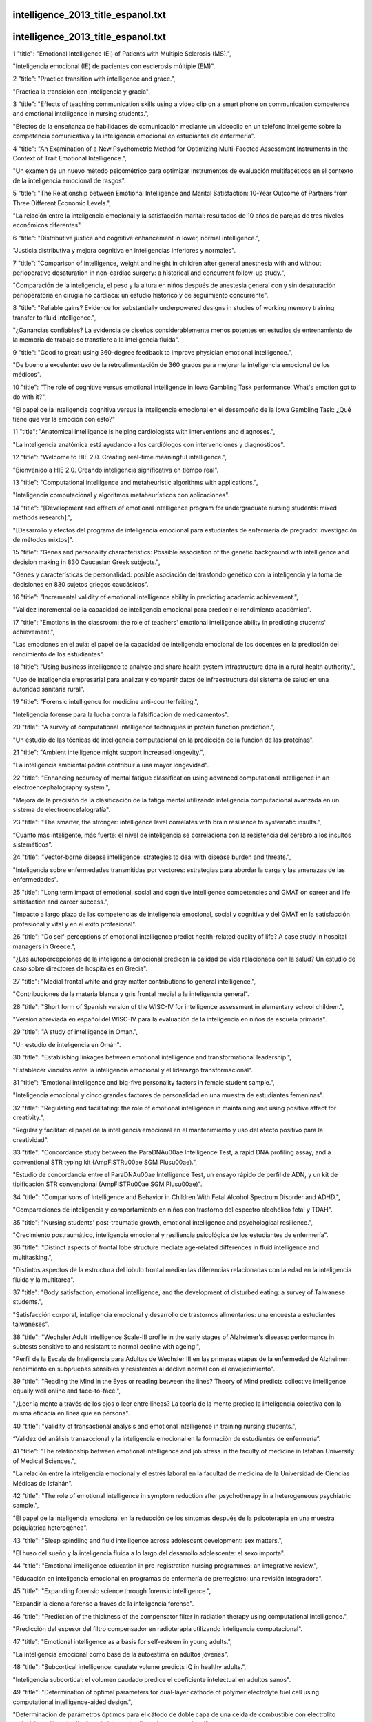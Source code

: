 intelligence_2013_title_espanol.txt
==========================
intelligence_2013_title_espanol.txt
==========================
1      "title": "Emotional Intelligence (EI) of Patients with Multiple Sclerosis (MS).",

"Inteligencia emocional (IE) de pacientes con esclerosis múltiple (EM)".

2      "title": "Practice transition with intelligence and grace.",

"Practica la transición con inteligencia y gracia".

3      "title": "Effects of teaching communication skills using a video clip on a smart phone on communication competence and emotional intelligence in nursing students.",

"Efectos de la enseñanza de habilidades de comunicación mediante un videoclip en un teléfono inteligente sobre la competencia comunicativa y la inteligencia emocional en estudiantes de enfermería".

4      "title": "An Examination of a New Psychometric Method for Optimizing Multi-Faceted Assessment Instruments in the Context of Trait Emotional Intelligence.",

"Un examen de un nuevo método psicométrico para optimizar instrumentos de evaluación multifacéticos en el contexto de la inteligencia emocional de rasgos".

5      "title": "The Relationship between Emotional Intelligence and Marital Satisfaction: 10-Year Outcome of Partners from Three Different Economic Levels.",

"La relación entre la inteligencia emocional y la satisfacción marital: resultados de 10 años de parejas de tres niveles económicos diferentes".

6      "title": "Distributive justice and cognitive enhancement in lower, normal intelligence.",

"Justicia distributiva y mejora cognitiva en inteligencias inferiores y normales".

7      "title": "Comparison of intelligence, weight and height in children after general anesthesia with and without perioperative desaturation in non-cardiac surgery: a historical and concurrent follow-up study.",

"Comparación de la inteligencia, el peso y la altura en niños después de anestesia general con y sin desaturación perioperatoria en cirugía no cardíaca: un estudio histórico y de seguimiento concurrente".

8      "title": "Reliable gains? Evidence for substantially underpowered designs in studies of working memory training transfer to fluid intelligence.",

"¿Ganancias confiables? La evidencia de diseños considerablemente menos potentes en estudios de entrenamiento de la memoria de trabajo se transfiere a la inteligencia fluida".

9      "title": "Good to great: using 360-degree feedback to improve physician emotional intelligence.",

"De bueno a excelente: uso de la retroalimentación de 360 ​​grados para mejorar la inteligencia emocional de los médicos".

10      "title": "The role of cognitive versus emotional intelligence in Iowa Gambling Task performance: What's emotion got to do with it?",

"El papel de la inteligencia cognitiva versus la inteligencia emocional en el desempeño de la Iowa Gambling Task: ¿Qué tiene que ver la emoción con esto?"

11      "title": "Anatomical intelligence is helping cardiologists with interventions and diagnoses.",

"La inteligencia anatómica está ayudando a los cardiólogos con intervenciones y diagnósticos".

12      "title": "Welcome to HIE 2.0. Creating real-time meaningful intelligence.",

"Bienvenido a HIE 2.0. Creando inteligencia significativa en tiempo real".

13      "title": "Computational intelligence and metaheuristic algorithms with applications.",

"Inteligencia computacional y algoritmos metaheurísticos con aplicaciones".

14      "title": "[Development and effects of emotional intelligence program for undergraduate nursing students: mixed methods research].",

"[Desarrollo y efectos del programa de inteligencia emocional para estudiantes de enfermería de pregrado: investigación de métodos mixtos]".

15      "title": "Genes and personality characteristics: Possible association of the genetic background with intelligence and decision making in 830 Caucasian Greek subjects.",

"Genes y características de personalidad: posible asociación del trasfondo genético con la inteligencia y la toma de decisiones en 830 sujetos griegos caucásicos".

16      "title": "Incremental validity of emotional intelligence ability in predicting academic achievement.",

"Validez incremental de la capacidad de inteligencia emocional para predecir el rendimiento académico".

17      "title": "Emotions in the classroom: the role of teachers' emotional intelligence ability in predicting students' achievement.",

"Las emociones en el aula: el papel de la capacidad de inteligencia emocional de los docentes en la predicción del rendimiento de los estudiantes".

18      "title": "Using business intelligence to analyze and share health system infrastructure data in a rural health authority.",

"Uso de inteligencia empresarial para analizar y compartir datos de infraestructura del sistema de salud en una autoridad sanitaria rural".

19      "title": "Forensic intelligence for medicine anti-counterfeiting.",

"Inteligencia forense para la lucha contra la falsificación de medicamentos".

20      "title": "A survey of computational intelligence techniques in protein function prediction.",

"Un estudio de las técnicas de inteligencia computacional en la predicción de la función de las proteínas".

21      "title": "Ambient intelligence might support increased longevity.",

"La inteligencia ambiental podría contribuir a una mayor longevidad".

22      "title": "Enhancing accuracy of mental fatigue classification using advanced computational intelligence in an electroencephalography system.",

"Mejora de la precisión de la clasificación de la fatiga mental utilizando inteligencia computacional avanzada en un sistema de electroencefalografía".

23      "title": "The smarter, the stronger: intelligence level correlates with brain resilience to systematic insults.",

“Cuanto más inteligente, más fuerte: el nivel de inteligencia se correlaciona con la resistencia del cerebro a los insultos sistemáticos”.

24      "title": "Vector-borne disease intelligence: strategies to deal with disease burden and threats.",

"Inteligencia sobre enfermedades transmitidas por vectores: estrategias para abordar la carga y las amenazas de las enfermedades".

25      "title": "Long term impact of emotional, social and cognitive intelligence competencies and GMAT on career and life satisfaction and career success.",

"Impacto a largo plazo de las competencias de inteligencia emocional, social y cognitiva y del GMAT en la satisfacción profesional y vital y en el éxito profesional".

26      "title": "Do self-perceptions of emotional intelligence predict health-related quality of life? A case study in hospital managers in Greece.",

"¿Las autopercepciones de la inteligencia emocional predicen la calidad de vida relacionada con la salud? Un estudio de caso sobre directores de hospitales en Grecia".

27      "title": "Medial frontal white and gray matter contributions to general intelligence.",

"Contribuciones de la materia blanca y gris frontal medial a la inteligencia general".

28      "title": "Short form of Spanish version of the WISC-IV for intelligence assessment in elementary school children.",

"Versión abreviada en español del WISC-IV para la evaluación de la inteligencia en niños de escuela primaria".

29      "title": "A study of intelligence in Oman.",

"Un estudio de inteligencia en Omán".

30      "title": "Establishing linkages between emotional intelligence and transformational leadership.",

"Establecer vínculos entre la inteligencia emocional y el liderazgo transformacional".

31      "title": "Emotional intelligence and big-five personality factors in female student sample.",

"Inteligencia emocional y cinco grandes factores de personalidad en una muestra de estudiantes femeninas".

32      "title": "Regulating and facilitating: the role of emotional intelligence in maintaining and using positive affect for creativity.",

"Regular y facilitar: el papel de la inteligencia emocional en el mantenimiento y uso del afecto positivo para la creatividad".

33      "title": "Concordance study between the ParaDNA\u00ae Intelligence Test, a rapid DNA profiling assay, and a conventional STR typing kit (AmpFlSTR\u00ae SGM Plus\u00ae).",

"Estudio de concordancia entre el ParaDNA\u00ae Intelligence Test, un ensayo rápido de perfil de ADN, y un kit de tipificación STR convencional (AmpFlSTR\u00ae SGM Plus\u00ae)".

34      "title": "Comparisons of Intelligence and Behavior in Children With Fetal Alcohol Spectrum Disorder and ADHD.",

"Comparaciones de inteligencia y comportamiento en niños con trastorno del espectro alcohólico fetal y TDAH".

35      "title": "Nursing students' post-traumatic growth, emotional intelligence and psychological resilience.",

"Crecimiento postraumático, inteligencia emocional y resiliencia psicológica de los estudiantes de enfermería".

36      "title": "Distinct aspects of frontal lobe structure mediate age-related differences in fluid intelligence and multitasking.",

"Distintos aspectos de la estructura del lóbulo frontal median las diferencias relacionadas con la edad en la inteligencia fluida y la multitarea".

37      "title": "Body satisfaction, emotional intelligence, and the development of disturbed eating: a survey of Taiwanese students.",

"Satisfacción corporal, inteligencia emocional y desarrollo de trastornos alimentarios: una encuesta a estudiantes taiwaneses".

38      "title": "Wechsler Adult Intelligence Scale-III profile in the early stages of Alzheimer's disease: performance in subtests sensitive to and resistant to normal decline with ageing.",

"Perfil de la Escala de Inteligencia para Adultos de Wechsler III en las primeras etapas de la enfermedad de Alzheimer: rendimiento en subpruebas sensibles y resistentes al declive normal con el envejecimiento".

39      "title": "Reading the Mind in the Eyes or reading between the lines? Theory of Mind predicts collective intelligence equally well online and face-to-face.",

"¿Leer la mente a través de los ojos o leer entre líneas? La teoría de la mente predice la inteligencia colectiva con la misma eficacia en línea que en persona".

40      "title": "Validity of transactional analysis and emotional intelligence in training nursing students.",

“Validez del análisis transaccional y la inteligencia emocional en la formación de estudiantes de enfermería”.

41      "title": "The relationship between emotional intelligence and job stress in the faculty of medicine in Isfahan University of Medical Sciences.",

"La relación entre la inteligencia emocional y el estrés laboral en la facultad de medicina de la Universidad de Ciencias Médicas de Isfahán".

42      "title": "The role of emotional intelligence in symptom reduction after psychotherapy in a heterogeneous psychiatric sample.",

"El papel de la inteligencia emocional en la reducción de los síntomas después de la psicoterapia en una muestra psiquiátrica heterogénea".

43      "title": "Sleep spindling and fluid intelligence across adolescent development: sex matters.",

"El huso del sueño y la inteligencia fluida a lo largo del desarrollo adolescente: el sexo importa".

44      "title": "Emotional intelligence education in pre-registration nursing programmes: an integrative review.",

"Educación en inteligencia emocional en programas de enfermería de prerregistro: una revisión integradora".

45      "title": "Expanding forensic science through forensic intelligence.",

"Expandir la ciencia forense a través de la inteligencia forense".

46      "title": "Prediction of the thickness of the compensator filter in radiation therapy using computational intelligence.",

"Predicción del espesor del filtro compensador en radioterapia utilizando inteligencia computacional".

47      "title": "Emotional intelligence as a basis for self-esteem in young adults.",

"La inteligencia emocional como base de la autoestima en adultos jóvenes".

48      "title": "Subcortical intelligence: caudate volume predicts IQ in healthy adults.",

"Inteligencia subcortical: el volumen caudado predice el coeficiente intelectual en adultos sanos".

49      "title": "Determination of optimal parameters for dual-layer cathode of polymer electrolyte fuel cell using computational intelligence-aided design.",

"Determinación de parámetros óptimos para el cátodo de doble capa de una celda de combustible con electrolito polimérico utilizando diseño asistido por inteligencia computacional".

50      "title": "Does high intelligence improve prognosis? The association of intelligence with recurrence and mortality among Swedish men with coronary heart disease.",

"¿Una inteligencia elevada mejora el pronóstico? La asociación de la inteligencia con la recurrencia y la mortalidad entre los hombres suecos con enfermedad coronaria".

51      "title": "Cancer intelligence acquired (CIA): tumor glycosylation and sialylation codes dismantling antitumor defense.",

"Inteligencia sobre el cáncer adquirida (CIA): códigos de glicosilación y sialilación tumoral que desmantelan la defensa antitumoral".

52      "title": "Antecedents of organizational engagement: exploring vision, mood and perceived organizational support with emotional intelligence as a moderator.",

"Antecedentes del compromiso organizacional: exploración de la visión, el estado de ánimo y el apoyo organizacional percibido con la inteligencia emocional como moderador".

53      "title": "Emotional intelligence and impulsive aggression in Intermittent Explosive Disorder.",

"Inteligencia emocional y agresión impulsiva en el Trastorno Explosivo Intermitente".

54      "title": "Validation of Emotional Intelligence Measure (MIE) for the Portuguese population.",

"Validación de la Medida de Inteligencia Emocional (MIE) para la población portuguesa".

55      "title": "Sleep spindles and intelligence: evidence for a sexual dimorphism.",

"Husos de sueño e inteligencia: evidencia de un dimorfismo sexual".

56      "title": "Business intelligence for the radiologist: making your data work for you.",

"Inteligencia empresarial para el radiólogo: haga que sus datos trabajen para usted".

57      "title": "The use of methylamphetamine chemical profiling in an intelligence-led perspective and the observation of inhomogeneity within seizures.",

"El uso del perfil químico de la metilanfetamina desde una perspectiva basada en la inteligencia y la observación de la falta de homogeneidad en las incautaciones".

58      "title": "A study of the influence of nursing education on development of emotional intelligence.",

"Un estudio de la influencia de la educación de enfermería en el desarrollo de la inteligencia emocional".

59      "title": "A multi-institutional study of the emotional intelligence of resident physicians.",

"Un estudio multiinstitucional de la inteligencia emocional de los médicos residentes".

60      "title": "Intelligence as a predictor of outcome in short- and long-term psychotherapy.",

"La inteligencia como predictor de resultados en psicoterapia a corto y largo plazo".

61      "title": "The correlation between mid-brain serotonin transporter availability and intelligence quotient in healthy volunteers.",

"La correlación entre la disponibilidad del transportador de serotonina del cerebro medio y el coeficiente intelectual en voluntarios sanos".

62      "title": "Firefly as a novel swarm intelligence variable selection method in spectroscopy.",

"Firefly como un nuevo método de selección de variables de inteligencia de enjambre en espectroscopia".

63      "title": "Emotional intelligence--essential for trauma nursing.",

"La inteligencia emocional: esencial para la enfermería de trauma".

64      "title": "Prediction of hearing loss among the noise-exposed workers in a steel factory using artificial intelligence approach.",

"Predicción de la pérdida auditiva entre los trabajadores expuestos al ruido en una fábrica de acero utilizando un enfoque de inteligencia artificial".

65      "title": "Computational intelligence-based polymerase chain reaction primer selection based on a novel teaching-learning-based optimisation.",

"Selección de cebadores de reacción en cadena de la polimerasa basada en inteligencia computacional basada en una novedosa optimización basada en la enseñanza-aprendizaje".

66      "title": "The importance of emotional intelligence.",

"La importancia de la inteligencia emocional".

67      "title": "Acro-spondylo-pubic dysostosis associated with cataracts, microcephaly, and normal intelligence.",

"Disostosis acroespondilopúbica asociada a cataratas, microcefalia e inteligencia normal".

68      "title": "Genetic pleiotropy explains associations between musical auditory discrimination and intelligence.",

"La pleiotropía genética explica las asociaciones entre la discriminación auditiva musical y la inteligencia".

69      "title": "Spatial Collective Intelligence? credibility, accuracy, and Volunteered Geographic Information.",

"¿Inteligencia Colectiva Espacial? Credibilidad, precisión e Información Geográfica Voluntaria".

70      "title": "Creative intelligence: does intelligence in health care always have to mean high-tech?",

"Inteligencia creativa: ¿la inteligencia en el ámbito sanitario tiene que significar siempre alta tecnología?"

71      "title": "Evaluation of emotional intelligence and job satisfaction in employees of kashan hospitals.",

"Evaluación de la inteligencia emocional y la satisfacción laboral en empleados de los hospitales de Kashan".

72      "title": "Home range overlap as a driver of intelligence in primates.",

"La superposición de áreas de distribución como factor impulsor de la inteligencia en los primates".

73      "title": "Mediational role of parenting styles in emotional intelligence of parents and aggression among adolescents.",

"El papel mediador de los estilos parentales en la inteligencia emocional de los padres y la agresión en adolescentes".

74      "title": "Surveillance systems reported in Communicable Diseases Intelligence, 2014.",

"Sistemas de vigilancia reportados en Communicable Diseases Intelligence, 2014".

75      "title": "Can personality traits and intelligence compensate for background disadvantage? Predicting status attainment in adulthood.",

"¿Pueden los rasgos de personalidad y la inteligencia compensar las desventajas de origen? Predicción del estatus alcanzado en la edad adulta".

76      "title": "Intelligence and Psychopathy Do Not Influence Malingering.",

"La inteligencia y la psicopatía no influyen en la simulación".

77      "title": "Estimating Intelligence in Spanish: Regression Equations With the Word Accentuation Test and Demographic Variables in Latin America.",

"Estimación de la inteligencia en español: ecuaciones de regresión con el test de acentuación de palabras y variables demográficas en América Latina".

78      "title": "Emotional intelligence and criminal behavior.",

"Inteligencia emocional y conducta criminal".

79      "title": "A comparison of WISC-IV and SB-5 intelligence scores in adolescents with autism spectrum disorder.",

"Una comparación de las puntuaciones de inteligencia WISC-IV y SB-5 en adolescentes con trastorno del espectro autista".

80      "title": "Application of the SP theory of intelligence to the understanding of natural vision and the development of computer vision.",

"Aplicación de la teoría SP de la inteligencia a la comprensión de la visión natural y al desarrollo de la visión por computadora".

81      "title": "The influence of chronotype and intelligence on academic achievement in primary school is mediated by conscientiousness, midpoint of sleep and motivation.",

"La influencia del cronotipo y la inteligencia en el rendimiento académico en primaria está mediada por la conciencia, el punto medio del sueño y la motivación".

82      "title": "A note on a new study of intelligence in Egypt.",

"Una nota sobre un nuevo estudio de inteligencia en Egipto".

83      "title": "\"Executive functions\" cannot be distinguished from general intelligence: two variations on a single theme within a symphony of latent variance.",

"Las "funciones ejecutivas" no pueden distinguirse de la inteligencia general: dos variaciones sobre un mismo tema dentro de una sinfonía de variación latente."

84      "title": "Business intelligence analytics.",

"Análisis de inteligencia empresarial".

85      "title": "Development and implementation of a clinical and business intelligence system for the Florida health data warehouse.",

"Desarrollo e implementación de un sistema de inteligencia clínica y de negocios para el almacén de datos de salud de Florida".

86      "title": "Predictive validity of the Bayley, Third Edition at 2 years for intelligence quotient at 4 years in preterm infants.",

"Validez predictiva del Bayley, tercera edición a los 2 años para el cociente intelectual a los 4 años en prematuros".

87      "title": "Effects of endogenous and exogenous progesterone on emotional intelligence in cocaine-dependent men and women who also abuse alcohol.",

"Efectos de la progesterona endógena y exógena sobre la inteligencia emocional en hombres y mujeres dependientes de la cocaína que también abusan del alcohol".

88      "title": "Does Emotions Communication Ability Affect Psychological Well-Being? A Study with the Mayer-Salovey-Caruso Emotional Intelligence Test (MSCEIT) v2.0.",

"¿La capacidad de comunicación de las emociones afecta el bienestar psicológico? Un estudio con el test de inteligencia emocional Mayer-Salovey-Caruso (MSCEIT) v2.0".

89      "title": "Identifying the core components of emotional intelligence: evidence from amplitude of low-frequency fluctuations during resting state.",

"Identificación de los componentes centrales de la inteligencia emocional: evidencia de la amplitud de las fluctuaciones de baja frecuencia durante el estado de reposo".

90      "title": "Problems of \"draw-a-person: a quantitative scoring system\" (DAP:QSS) as a measure of intelligence.",

"Problemas del sistema de puntuación cuantitativa "Dibuja una persona" (DAP:QSS) como medida de inteligencia".

91      "title": "Assessing and Revising the Plan for Intelligence Testing.",

"Evaluación y revisión del plan de pruebas de inteligencia".

92      "title": "Brief Emotional Intelligence Inventory for Senior Citizens (EQ-i-M20).",

"Breve Inventario de Inteligencia Emocional para Personas Mayores (EQ-i-M20)"

93      "title": "Arithmetic and algebraic problem solving and resource allocation: the distinct impact of fluid and numerical intelligence.",

"Resolución de problemas aritméticos y algebraicos y asignación de recursos: el impacto distintivo de la inteligencia fluida y numérica".

94      "title": "Ambient intelligence context-based cross-layer design in wireless sensor networks.",

"Diseño de capas cruzadas basado en el contexto de inteligencia ambiental en redes de sensores inalámbricos".

95      "title": "High intelligence prevents the negative impact of anxiety on working memory.",

"Una alta inteligencia previene el impacto negativo de la ansiedad en la memoria de trabajo".

96      "title": "The association between obesity and fluid intelligence impairment is mediated by chronic low-grade inflammation.",

"La asociación entre la obesidad y el deterioro de la inteligencia fluida está mediada por una inflamación crónica de bajo grado".

97      "title": "Comparing Canadian and American normative scores on the Wechsler Adult Intelligence Scale-Fourth Edition.",

"Comparación de las puntuaciones normativas canadienses y estadounidenses en la Escala de Inteligencia para Adultos de Wechsler, cuarta edición".

98      "title": "Crossword expertise as recognitional decision making: an artificial intelligence approach.",

"La experiencia en crucigramas como toma de decisiones de reconocimiento: un enfoque de inteligencia artificial".

99      "title": "Emotional intelligence and the Occupational Personality Questionnaire (OPQ).",

"Inteligencia emocional y el Cuestionario de Personalidad Ocupacional (OPQ)".

100      "title": "A false-positive detection bias as a function of state and trait schizotypy in interaction with intelligence.",

"Un sesgo de detección de falsos positivos en función de la esquizotipia de estado y rasgo en interacción con la inteligencia".

101      "title": "Exploring emotional intelligence in a Caribbean medical school.",

"Explorando la inteligencia emocional en una escuela de medicina del Caribe".

102      "title": "Volume of white matter hyperintensities is an independent predictor of intelligence quotient and processing speed in children with sickle cell disease.",

"El volumen de hiperintensidades de la sustancia blanca es un predictor independiente del cociente intelectual y la velocidad de procesamiento en niños con enfermedad de células falciformes".

103      "title": "Artificial Intelligence. Amplify scientific discovery with artificial intelligence.",

"Inteligencia artificial. Amplifique el descubrimiento científico con inteligencia artificial".

104      "title": "The high heritability of educational achievement reflects many genetically influenced traits, not just intelligence.",

"La alta heredabilidad del rendimiento educativo refleja muchos rasgos influenciados genéticamente, no sólo la inteligencia".

105      "title": "Functional brain networks contributing to the Parieto-Frontal Integration Theory of Intelligence.",

"Redes cerebrales funcionales que contribuyen a la teoría de la integración parieto-frontal de la inteligencia".

106      "title": "The relationship between emotional intelligence, previous caring experience and mindfulness in student nurses and midwives: a cross sectional analysis.",

"La relación entre la inteligencia emocional, la experiencia de cuidado previa y la atención plena en estudiantes de enfermería y partería: un análisis transversal".

107      "title": "The correlation between emotional intelligence and gray matter volume in university students.",

"La correlación entre la inteligencia emocional y el volumen de materia gris en estudiantes universitarios".

108      "title": "The association of high birth weight with intelligence in young adulthood: a cohort study of male siblings.",

"La asociación del alto peso al nacer con la inteligencia en la edad adulta: un estudio de cohorte de hermanos varones".

109      "title": "Economist intelligence unit democracy index in relation to health services accessibility: a regression analysis.",

"Índice de democracia de la Unidad de Inteligencia Económica en relación con la accesibilidad a los servicios de salud: un análisis de regresión".

110      "title": "Correlational structure of 'frontal' tests and intelligence tests indicates two components with asymmetrical neurostructural correlates in old age.",

"La estructura correlacional de las pruebas 'frontales' y las pruebas de inteligencia indica dos componentes con correlatos neuroestructurales asimétricos en la vejez".

111      "title": "Intelligence, creativity, and cognitive control: The common and differential involvement of executive functions in intelligence and creativity.",

"Inteligencia, creatividad y control cognitivo: la implicación común y diferencial de las funciones ejecutivas en la inteligencia y la creatividad".

112      "title": "Religiosity is negatively associated with later-life intelligence, but not with age-related cognitive decline.",

"La religiosidad se asocia negativamente con la inteligencia en etapas posteriores de la vida, pero no con el deterioro cognitivo relacionado con la edad".

113      "title": "Beliefs and environmental behavior: the moderating effect of emotional intelligence.",

"Creencias y comportamiento ambiental: el efecto moderador de la inteligencia emocional".

114      "title": "Wechsler Adult Intelligence Scale-IV Dyads for Estimating Global Intelligence.",

"Escala de inteligencia para adultos de Wechsler-IV: díadas para estimar la inteligencia global".

115      "title": "Examination of the Effects of Intelligence on the Test of Variables of Attention for Elementary Students.",

"Examen de los efectos de la inteligencia en la prueba de variables de atención para estudiantes de primaria".

116      "title": "EMOTIONAL INTELLIGENCE, MORAL, ETHICS, BIO-ETHICS AND WHAT IS IN BETWEEN.",

"INTELIGENCIA EMOCIONAL, MORAL, ÉTICA, BIOÉTICA Y LO QUE HAY EN MEDIO DE ELLAS".

117      "title": "Price comparisons on the internet based on computational intelligence.",

"Comparaciones de precios en Internet basadas en inteligencia computacional".

118      "title": "Neural correlates of emotional intelligence in a visual emotional oddball task: an ERP study.",

"Correlaciones neuronales de la inteligencia emocional en una tarea visual de emociones extrañas: un estudio ERP".

119      "title": "The relationship between cultural intelligence and social compatibility in Isfahan University of Medical Sciences dormitories resident students.",

"La relación entre la inteligencia cultural y la compatibilidad social en los estudiantes residentes de las residencias estudiantiles de la Universidad de Ciencias Médicas de Isfahán".

120      "title": "Business intelligence from social media: a study from the VAST Box Office Challenge.",

"Inteligencia empresarial a partir de las redes sociales: un estudio del VAST Box Office Challenge".

121      "title": "Visual business ecosystem intelligence: lessons from the field.",

"Inteligencia visual del ecosistema empresarial: lecciones del campo".

122      "title": "Is child intelligence associated with parent and sibling intelligence in individuals with developmental disorders? An investigation in youth with 22q11.2 deletion (velo-cardio-facial) syndrome.",

"¿La inteligencia infantil está asociada con la inteligencia de los padres y hermanos en individuos con trastornos del desarrollo? Una investigación en jóvenes con síndrome de deleción 22q11.2 (velocardiofacial)".

123      "title": "Why does self-reported emotional intelligence predict job performance? A meta-analytic investigation of mixed EI.",

"¿Por qué la inteligencia emocional autodeclarada predice el desempeño laboral? Una investigación metaanalítica de la IE mixta".

124      "title": "Leveraging business intelligence to make better decisions: Part III.",

"Aprovechar la inteligencia empresarial para tomar mejores decisiones: Parte III"

125      "title": "Assessment of intelligence quotient among schoolchildren of fishermen community of Kutch, Gujarat, India.",

"Evaluación del coeficiente intelectual entre escolares de la comunidad de pescadores de Kutch, Gujarat, India".

126      "title": "The role of intelligence, surveillance, and reconnaissance in disaster and public health emergency.",

"El papel de la inteligencia, la vigilancia y el reconocimiento en situaciones de desastre y emergencia de salud pública".

127      "title": "Two-treatment protocol for skin laxity using 90-Watt dynamic monopolar radiofrequency device with real-time impedance intelligence monitoring.",

"Protocolo de dos tratamientos para la flacidez de la piel utilizando un dispositivo de radiofrecuencia monopolar dinámico de 90 vatios con monitoreo de inteligencia de impedancia en tiempo real".

128      "title": "Genetics and intelligence differences: five special findings.",

"Diferencias genéticas e inteligencia: cinco hallazgos especiales".

129      "title": "Dental ethics and emotional intelligence.",

“Ética dental e inteligencia emocional”.

130      "title": "Physical growth and nonverbal intelligence: associations in Zambia.",

"Crecimiento físico e inteligencia no verbal: asociaciones en Zambia".

131      "title": "Interrelationship of intelligence quotient with caries and gingivitis.",

"Interrelación del cociente intelectual con la caries y la gingivitis".

132      "title": "Effect of dexamethasone on intelligence and hearing in preterm infants: a meta-analysis.",

"Efecto de la dexametasona sobre la inteligencia y la audición en bebés prematuros: un metaanálisis".

133      "title": "Validating relationships among attachment, emotional intelligence and clinical communication.",

"Validando las relaciones entre el apego, la inteligencia emocional y la comunicación clínica".

134      "title": "Q-factor emotional intelligence profiles as an area for development in graduate nurse anesthesia students.",

"Perfiles de inteligencia emocional del factor Q como área de desarrollo en estudiantes graduados de enfermería anestesista".

135      "title": "Applying business intelligence innovations to emergency management.",

"Aplicación de innovaciones de inteligencia empresarial a la gestión de emergencias".

136      "title": "The GABRB1 gene is associated with thalamus volume and modulates the association between thalamus volume and intelligence.",

"El gen GABRB1 está asociado con el volumen del tálamo y modula la asociación entre el volumen del tálamo y la inteligencia".

137      "title": "Intelligence moderates reinforcement learning: a mini-review of the neural evidence.",

"La inteligencia modera el aprendizaje de refuerzo: una mini revisión de la evidencia neuronal".

138      "title": "Searching for South Asian intelligence: psychometry in British India, 1919-1940.",

"En busca de inteligencia en el sur de Asia: psicometría en la India británica, 1919-1940".

139      "title": "The role of EMS in the intelligence gathering. Fusion centers could provide essental information for EMS agencies to better protect their communities.",

"El papel de los servicios médicos de urgencia en la recopilación de información. Los centros de fusión podrían proporcionar información esencial a las agencias de servicios médicos de urgencia para proteger mejor a sus comunidades".

140      "title": "Psychopathy, intelligence and emotional responding in a non-forensic sample: an experimental investigation.",

"Psicopatía, inteligencia y respuesta emocional en una muestra no forense: una investigación experimental".

141      "title": "A Comparison of Measures for Assessing the Level and Nature of Intelligence in Verbal Children and Adults with Autism Spectrum Disorder.",

"Una comparación de medidas para evaluar el nivel y la naturaleza de la inteligencia verbal en niños y adultos con trastorno del espectro autista".

142      "title": "Effects of verbal ability and fluid intelligence on children's emotion understanding.",

"Efectos de la capacidad verbal y la inteligencia fluida en la comprensión de las emociones de los niños".

143      "title": "Intelligence is in the eye of the beholder: investigating repeated IQ measurements in forensic psychiatry.",

"La inteligencia está en los ojos de quien la mira: investigación de mediciones repetidas de CI en psiquiatría forense".

144      "title": "The effectiveness of staff training focused on increasing emotional intelligence and improving interaction between support staff and clients.",

"La eficacia de la capacitación del personal centrada en aumentar la inteligencia emocional y mejorar la interacción entre el personal de apoyo y los clientes".

145      "title": "Executive function processes mediate the impact of working memory impairment on intelligence in schizophrenia.",

"Los procesos de la función ejecutiva median el impacto del deterioro de la memoria de trabajo sobre la inteligencia en la esquizofrenia".

146      "title": "Critical combinations of radiation dose and volume predict intelligence quotient and academic achievement scores after craniospinal irradiation in children with medulloblastoma.",

"Combinaciones críticas de dosis y volumen de radiación predicen el cociente intelectual y los puntajes de rendimiento académico después de la irradiación craneoespinal en niños con meduloblastoma".

147      "title": "A comparative analysis of swarm intelligence techniques for feature selection in cancer classification.",

"Un análisis comparativo de técnicas de inteligencia de enjambre para la selección de características en la clasificación del cáncer".

148      "title": "A study of intelligence in Jordan .",

"Un estudio sobre la inteligencia en Jordania".

149      "title": "Artificial intelligence in public health prevention of legionelosis in drinking water systems.",

“Inteligencia artificial en la prevención de la legionelosis en sistemas de agua potable en salud pública”.

150      "title": "A psychology for pedagogy: intelligence testing in USSR in the 1920s.",

"Una psicología para la pedagogía: los tests de inteligencia en la URSS en los años 20".

151      "title": "The relationship between perceived emotional intelligence and depressive symptomatology: the mediating role of perceived stress.",

"La relación entre la inteligencia emocional percibida y la sintomatología depresiva: el papel mediador del estrés percibido".

152      "title": "Genes influence young children's human figure drawings and their association with intelligence a decade later.",

"Los genes influyen en los dibujos de figuras humanas que hacen los niños pequeños y en su asociación con la inteligencia una década después".

153      "title": "The effects of life stress and neural learning signals on fluid intelligence.",

"Los efectos del estrés de la vida y las señales de aprendizaje neuronal en la inteligencia fluida".

154      "title": "Intelligence and childlessness.",

"Inteligencia y esterilidad."

155      "title": "Alison Jolly: a supremely social intelligence (1937-2014).",

"Alison Jolly: una inteligencia supremamente social (1937-2014)".

156      "title": "Leveraging business intelligence to make better decisions: Part II.",

"Aprovechar la inteligencia empresarial para tomar mejores decisiones: Parte II".

157      "title": "Intelligence and obesity: which way does the causal direction go?",

"Inteligencia y obesidad: ¿hacia dónde va la dirección causal?"

158      "title": "Macromolecular networks and intelligence in microorganisms.",

"Redes macromoleculares e inteligencia en microorganismos".

159      "title": "Evolution, creativity, intelligence, and madness: \"Here Be Dragons\".",

"Evolución, creatividad, inteligencia y locura: "Aquí hay dragones"."

160      "title": "The intelligence paradox; will ET get the metabolic syndrome? Lessons from and for Earth.",

"La paradoja de la inteligencia: ¿los extraterrestres padecerán el síndrome metabólico? Lecciones desde y para la Tierra".

161      "title": "Unique effects of different components of trait emotional intelligence in traditional bullying and cyberbullying.",

"Efectos únicos de diferentes componentes de la inteligencia emocional en el acoso tradicional y el ciberacoso".

162      "title": "Infant SES as a predictor of personality--is the association mediated by intelligence?",

"El nivel socioeconómico infantil como predictor de la personalidad: ¿está la asociación mediada por la inteligencia?"

163      "title": "Associations between trait emotional intelligence and loneliness in Chinese undergraduate students: mediating effects of self-esteem and social support.",

"Asociaciones entre la inteligencia emocional como rasgo y la soledad en estudiantes universitarios chinos: efectos mediadores de la autoestima y el apoyo social".

164      "title": "TIE: an ability test of emotional intelligence.",

"TIE: una prueba de capacidad de inteligencia emocional".

165      "title": "Emotional intelligence in the operating room: analysis from the Boston Marathon bombing.",

"La inteligencia emocional en el quirófano: análisis a partir del atentado del maratón de Boston".

166      "title": "Does learning to read improve intelligence? A longitudinal multivariate analysis in identical twins from age 7 to 16.",

“¿Aprender a leer mejora la inteligencia? Un análisis multivariante longitudinal en gemelos idénticos de 7 a 16 años de edad”.

167      "title": "Enhancing business intelligence by means of suggestive reviews.",

“Mejorar la inteligencia empresarial mediante reseñas sugerentes”.

168      "title": "Swarm intelligence and its applications 2014.",

"Inteligencia de enjambre y sus aplicaciones 2014."

169      "title": "Commentary on Fernandez R, Salamonson Y and Griffiths R (2012) Emotional intelligence as a predictor of academic performance in first-year accelerated graduate entry nursing students. Journal of Clinical Nursing 21, 3485-3492.",

"Comentario sobre Fernandez R, Salamonson Y y Griffiths R (2012) La inteligencia emocional como predictor del desempeño académico en estudiantes de enfermería de primer año de ingreso acelerado a posgrado. Journal of Clinical Nursing 21, 3485-3492."

170      "title": "Improving patient access and streamlining processes through enterprise intelligence systems.",

"Mejorar el acceso de los pacientes y agilizar los procesos mediante sistemas de inteligencia empresarial".

171      "title": "Emotional intelligence and health-related quality of life in institutionalised Spanish older adults.",

"Inteligencia emocional y calidad de vida relacionada con la salud en personas mayores institucionalizadas españolas."

172      "title": "Numerical magnitude processing deficits in children with mathematical difficulties are independent of intelligence.",

"Los déficits de procesamiento de magnitudes numéricas en niños con dificultades matemáticas son independientes de la inteligencia".

173      "title": "ADHD inattentive symptoms mediate the relationship between intelligence and academic performance in children aged 6-14.",

"Los síntomas de falta de atención del TDAH median la relación entre la inteligencia y el rendimiento académico en niños de 6 a 14 años".

174      "title": "Accuracy of forecasts in strategic intelligence.",

"Precisión de los pronósticos en inteligencia estratégica".

175      "title": "Chimpanzee intelligence is heritable.",

"La inteligencia de los chimpancés es hereditaria".

176      "title": "Small for gestational age and poor fluid intelligence in childhood predict externalizing behaviors among young adults born at extremely low birth weight.",

"Ser pequeño para la edad gestacional y tener una inteligencia fluida pobre durante la infancia predicen conductas externalizantes entre adultos jóvenes nacidos con un peso extremadamente bajo al nacer".

177      "title": "Doctors as a knowledge and intelligence building group: pragmatic principles underlying decision-making processes.",

"Los médicos como grupo constructor de conocimiento e inteligencia: principios pragmáticos subyacentes a los procesos de toma de decisiones".

178      "title": "A swarm intelligence-based tuning method for the Sliding Mode Generalized Predictive Control.",

"Un método de ajuste basado en inteligencia de enjambre para el control predictivo generalizado en modo deslizante".

179      "title": "A solution quality assessment method for swarm intelligence optimization algorithms.",

"Un método de evaluación de la calidad de la solución para algoritmos de optimización de inteligencia de enjambre".

180      "title": "Emotional intelligence and organizational effectiveness.",

"Inteligencia emocional y eficacia organizacional".

181      "title": "Are there gender differences in the emotional intelligence of resident physicians?",

"¿Existen diferencias de género en la inteligencia emocional de los médicos residentes?"

182      "title": "The influence of culture of honor and emotional intelligence in the acculturation of Moroccan immigrant women.",

"La influencia de la cultura del honor y la inteligencia emocional en la aculturación de las mujeres inmigrantes marroquíes".

183      "title": "Incremental prediction and moderating role of the perceived emotional intelligence over aggressive behavior.",

"Predicción incremental y papel moderador de la inteligencia emocional percibida sobre la conducta agresiva".

184      "title": "A longitudinal study of emotional intelligence training for otolaryngology residents and faculty.",

"Un estudio longitudinal sobre el entrenamiento en inteligencia emocional para residentes y profesores de otorrinolaringología".

185      "title": "Emotional intelligence and spiritual well-being: implications for spiritual care.",

"Inteligencia emocional y bienestar espiritual: implicaciones para el cuidado espiritual".

186      "title": "Individual differences in fluid intelligence predicts inattentional blindness in a sample of older adults: a preliminary study.",

"Las diferencias individuales en la inteligencia fluida predicen la ceguera por falta de atención en una muestra de adultos mayores: un estudio preliminar".

187      "title": "Toward unreasonable effectiveness of cardiac ICU data: artificial intelligence in pediatric cardiac intensive care.",

"Hacia una eficacia irrazonable de los datos de la UCI cardíaca: inteligencia artificial en cuidados intensivos cardíacos pediátricos".

188      "title": "The effects of theta transcranial alternating current stimulation (tACS) on fluid intelligence.",

"Los efectos de la estimulación transcraneal con corriente alterna theta (tACS) sobre la inteligencia fluida".

189      "title": "Surveying the meritocracy: the problems of intelligence and mobility in the studies of the Population Investigation Committee.",

"Examinando la meritocracia: los problemas de inteligencia y movilidad en los estudios del Comité de Investigación de Población".

190      "title": "Emotional intelligence predicts individual differences in proneness for flow among musicians: the role of control and distributed attention.",

"La inteligencia emocional predice las diferencias individuales en la propensión al flow entre los músicos: el papel del control y la atención distribuida".

191      "title": "Comparison of credible patients of very low intelligence and non-credible patients on neurocognitive performance validity indicators.",

"Comparación de pacientes creíbles de muy baja inteligencia y pacientes no creíbles en indicadores de validez del rendimiento neurocognitivo".

192      "title": "Associations between the antioxidant network and emotional intelligence: a preliminary study.",

"Asociaciones entre la red antioxidante y la inteligencia emocional: un estudio preliminar".

193      "title": "Beyond the floor effect on the Wechsler Intelligence Scale for Children--4th Ed. (WISC-IV): calculating IQ and Indexes of subjects presenting a floored pattern of results.",

"Más allá del efecto suelo en la Escala de Inteligencia Wechsler para Niños--4ta Ed. (WISC-IV): cálculo del CI y los índices de sujetos que presentan un patrón suelo de resultados".

194      "title": "GWAS-based pathway analysis differentiates between fluid and crystallized intelligence.",

"El análisis de vías basado en GWAS diferencia entre inteligencia fluida y cristalizada".

195      "title": "Spiritual intelligence and high risk behaviors.",

“Inteligencia espiritual y conductas de alto riesgo”.

196      "title": "Spiritual intelligence, resiliency, and withdrawal time in clients of methadone maintenance treatment.",

"Inteligencia espiritual, resiliencia y tiempo de abstinencia en clientes de tratamiento de mantenimiento con metadona".

197      "title": "Integrating artificial and human intelligence into tablet production process.",

"Integración de inteligencia artificial y humana en el proceso de producción de tabletas".

198      "title": "Resilience and emotional intelligence in children with high-functioning autism spectrum disorder.",

"Resiliencia e inteligencia emocional en niños con trastorno del espectro autista de alto funcionamiento".

199      "title": "No significant brain volume decreases or increases in adults with high-functioning autism spectrum disorder and above average intelligence: a voxel-based morphometric study.",

"No hay aumentos ni disminuciones significativas del volumen cerebral en adultos con trastorno del espectro autista de alto funcionamiento e inteligencia superior a la media: un estudio morfométrico basado en vóxeles".

200      "title": "Computational intelligence techniques for tactile sensing systems.",

"Técnicas de inteligencia computacional para sistemas de detección táctil".

201      "title": "Can a simplified approach to emotional intelligence be the key to learner-centered teaching?",

"¿Puede un enfoque simplificado de la inteligencia emocional ser la clave para una enseñanza centrada en el alumno?"

202      "title": "2014 leadership program. Emotional intelligence, mentoring are keys to effective performance.",

“Programa de liderazgo 2014. Inteligencia emocional y mentoría como claves para un desempeño efectivo”.

203      "title": "Molecular genetic contributions to socioeconomic status and intelligence.",

"Contribuciones de la genética molecular al estatus socioeconómico y la inteligencia".

204      "title": "Why is intelligence associated with stability of happiness?",

"¿Por qué se asocia la inteligencia con la estabilidad de la felicidad?"

205      "title": "Fish intelligence, sentience and ethics.",

"Inteligencia, sensibilidad y ética de los peces".

206      "title": "Reliability and validity of the new Tanaka B Intelligence Scale scores: a group intelligence test.",

"Confiabilidad y validez de las puntuaciones de la nueva Escala de Inteligencia Tanaka B: una prueba de inteligencia grupal".

207      "title": "Emotional intelligence characteristics in a cohort of faculty, residents, and medical students.",

"Características de la inteligencia emocional en una cohorte de profesores, residentes y estudiantes de medicina".

208      "title": "Fertility treatments, maternal intelligence, and child cognition.",

“Tratamientos de fertilidad, inteligencia materna y cognición infantil”.

209      "title": "[Artificial intelligence to assist clinical diagnosis in medicine].",

"[Inteligencia artificial para ayudar al diagnóstico clínico en medicina]".

210      "title": "Bilateral hearing loss is associated with decreased nonverbal intelligence in US children aged 6 to 16 years.",

"La pérdida auditiva bilateral está asociada con una disminución de la inteligencia no verbal en niños estadounidenses de entre 6 y 16 años".

211      "title": "Environmental tobacco smoke exposure and children's intelligence at 8-11 years of age.",

"Exposición al humo de tabaco ambiental y la inteligencia de los niños de 8 a 11 años de edad".

212      "title": "Ecological generalism and behavioural innovation in birds: technical intelligence or the simple incorporation of new foods?",

"Generalismo ecológico e innovación conductual en aves: ¿inteligencia técnica o simple incorporación de nuevos alimentos?"

213      "title": "Fertility treatment and child intelligence, attention, and executive functions in 5-year-old singletons: a cohort study.",

"Tratamiento de fertilidad e inteligencia infantil, atención y funciones ejecutivas en niños únicos de 5 años: un estudio de cohorte".

214      "title": "The influence of fluid and crystallized intelligence on the development of knowledge and skills.",

"La influencia de la inteligencia fluida y cristalizada en el desarrollo de conocimientos y habilidades".

215      "title": "Swarm intelligence inspired shills and the evolution of cooperation.",

"La inteligencia de enjambre inspiró a los shills y la evolución de la cooperación".

216      "title": "Molecular robots with sensors and intelligence.",

"Robots moleculares con sensores e inteligencia".

217      "title": "Use of artificial intelligence as an innovative donor-recipient matching model for liver transplantation: results from a multicenter Spanish study.",

"Uso de la inteligencia artificial como modelo innovador de emparejamiento donante-receptor para el trasplante de hígado: resultados de un estudio multicéntrico español".

218      "title": "The magic of collective emotional intelligence in learning groups: No guys needed for the spell!",

"La magia de la inteligencia emocional colectiva en grupos de aprendizaje: ¡No se necesitan chicos para el hechizo!"

219      "title": "Implicit theories about intelligence and growth (personal best) goals: Exploring reciprocal relationships.",

"Teorías implícitas sobre la inteligencia y los objetivos de crecimiento (mejores metas personales): exploración de las relaciones recíprocas".

220      "title": "ADHD among young adults born at extremely low birth weight: the role of fluid intelligence in childhood.",

"TDAH entre adultos jóvenes nacidos con peso extremadamente bajo: el papel de la inteligencia fluida en la infancia".

221      "title": "Association between macroorchidism and intelligence in FMR1 premutation carriers.",

"Asociación entre macroorquidismo e inteligencia en portadores de la premutación FMR1".

222      "title": "What is the Ability Emotional Intelligence Test (MSCEIT) good for? An evaluation using item response theory.",

"¿Para qué sirve el Test de Inteligencia Emocional y Capacidad (MSCEIT)? Para evaluarlo se utiliza la teoría de respuesta a los ítems".

223      "title": "Risk intelligence: making profit from uncertainty in data processing system.",

"Inteligencia de riesgos: sacar provecho de la incertidumbre en los sistemas de procesamiento de datos".

224      "title": "Modeling of steam distillation mechanism during steam injection process using artificial intelligence.",

"Modelado del mecanismo de destilación por vapor durante el proceso de inyección de vapor utilizando inteligencia artificial".

225      "title": "A mediation model to explain decision making under conditions of risk among adolescents: the role of fluid intelligence and probabilistic reasoning.",

"Un modelo de mediación para explicar la toma de decisiones en condiciones de riesgo entre adolescentes: el papel de la inteligencia fluida y el razonamiento probabilístico".

226      "title": "Leveraging business intelligence to make better decisions: Part I.",

"Aprovechar la inteligencia empresarial para tomar mejores decisiones: Parte I"

227      "title": "Immunisation errors reported to a vaccine advice service: intelligence to improve practice.",

"Errores de inmunización notificados a un servicio de asesoramiento sobre vacunas: información para mejorar la práctica".

228      "title": "Healthcare's growing data opportunity. Leveraging clinical intelligence to elevate population health management strategies.",

"La creciente oportunidad que ofrecen los datos sanitarios. Cómo aprovechar la inteligencia clínica para mejorar las estrategias de gestión de la salud de la población".

229      "title": "Are verbal intelligence subtests and reading measures immune to non-credible effort?",

"¿Son las subpruebas de inteligencia verbal y las medidas de lectura inmunes al esfuerzo no creíble?"

230      "title": "The role of trait and ability emotional intelligence in bulimic symptoms.",

"El papel de la inteligencia emocional como rasgo y capacidad en los síntomas bulímicos".

231      "title": "Association of COMT and PRODH gene variants with intelligence quotient (IQ) and executive functions in 22q11.2DS subjects.",

"Asociación de variantes de los genes COMT y PRODH con el cociente intelectual (CI) y las funciones ejecutivas en sujetos con síndrome 22q11.2DS".

232      "title": "Disentangling the effects of working memory, language, parental education, and non-verbal intelligence on children's mathematical abilities.",

"Desenredar los efectos de la memoria de trabajo, el lenguaje, la educación de los padres y la inteligencia no verbal en las habilidades matemáticas de los niños".

233      "title": "Mediating effects of cognitive effort and depression on intelligence, memory, and executive functions in individuals with mild traumatic brain injury.",

"Efectos mediadores del esfuerzo cognitivo y la depresión sobre la inteligencia, la memoria y las funciones ejecutivas en personas con lesión cerebral traumática leve".

234      "title": "Emotional intelligence in association with quality of life in patients recently diagnosed with vestibular schwannoma.",

"Inteligencia emocional en asociación con la calidad de vida en pacientes con diagnóstico reciente de schwannoma vestibular".

235      "title": "Classification of reflected signals from cavitated tooth surfaces using an artificial intelligence technique incorporating a fiber optic displacement sensor.",

"Clasificación de señales reflejadas de superficies dentales cavitadas utilizando una técnica de inteligencia artificial que incorpora un sensor de desplazamiento de fibra óptica".

236      "title": "Cognition and nocturnal disturbance in OSA: the importance of accounting for age and premorbid intelligence.",

"Cognición y alteraciones nocturnas en la AOS: la importancia de tener en cuenta la edad y la inteligencia premórbida".

237      "title": "Cognitive development in children with language impairment, and correlation between language and intelligence development in kindergarten children with developmental delay.",

"Desarrollo cognitivo en niños con deterioro del lenguaje y correlación entre el desarrollo del lenguaje y la inteligencia en niños de jardín de infantes con retraso del desarrollo".

238      "title": "Intelligence and hypnotizability: is there a connection?",

"Inteligencia e hipnotizabilidad: ¿existe una conexión?"

239      "title": "Emotional intelligence and related factors in medical sciences students of an Iranian university.",

"Inteligencia emocional y factores relacionados en estudiantes de ciencias médicas de una universidad iraní".

240      "title": "Enhanced epidemic intelligence using a web-based screening system during the 2010 FIFA World Cup in South Africa.",

"Inteligencia epidémica mejorada mediante un sistema de detección basado en Internet durante la Copa Mundial de la FIFA 2010 en Sudáfrica".

241      "title": "Unreliable block span reveals simulated intellectual disability on the stanford-binet intelligence scales-fifth edition.",

"La amplitud de bloques poco confiable revela una discapacidad intelectual simulada en la escala de inteligencia Stanford-Binet, quinta edición".

242      "title": "Two speed factors of visual recognition independently correlated with fluid intelligence.",

"Dos factores de velocidad del reconocimiento visual se correlacionan independientemente con la inteligencia fluida".

243      "title": "Ovary transcriptome profiling via artificial intelligence reveals a transcriptomic fingerprint predicting egg quality in striped bass, Morone saxatilis.",

"El perfil del transcriptoma ovárico mediante inteligencia artificial revela una huella transcriptómica que predice la calidad del óvulo en la lubina rayada, Morone saxatilis".

244      "title": "Heritability of brain volume change and its relation to intelligence.",

"Heredibilidad del cambio de volumen cerebral y su relación con la inteligencia".

245      "title": "Genetic and environmental stability of intelligence in childhood and adolescence.",

"Estabilidad genética y ambiental de la inteligencia en la infancia y la adolescencia".

246      "title": "Emotional intelligence: enhancing value-based practice and compassionate care in nursing.",

"Inteligencia emocional: mejora de la práctica basada en valores y la atención compasiva en enfermería".

247      "title": "Intuitive Intelligence, Self-regulation, and Lifting Consciousness.",

"Inteligencia intuitiva, autorregulación y elevación de la conciencia".

248      "title": "Vocabulary is an appropriate measure of premorbid intelligence in a sample with heterogeneous educational level in Brazil.",

"El vocabulario es una medida adecuada de la inteligencia premórbida en una muestra con nivel educativo heterogéneo en Brasil".

249      "title": "Nonverbal intelligence in young children with dysregulation: the Generation R Study.",

"Inteligencia no verbal en niños pequeños con desregulación: el estudio Generación R".

250      "title": "Fluid intelligence and brain functional organization in aging yoga and meditation practitioners.",

"Inteligencia fluida y organización funcional del cerebro en practicantes de yoga y meditación envejecientes".

251      "title": "Emotional intelligence and psychological maladjustment in adolescence: a systematic review.",

"Inteligencia emocional y desajuste psicológico en la adolescencia: una revisión sistemática".

252      "title": "Experiential effects on mirror systems and social learning: implications for social intelligence.",

"Efectos experienciales en los sistemas de espejo y el aprendizaje social: implicaciones para la inteligencia social".

253      "title": "The relationship between the social management of emotional intelligence and academic performance among medical students.",

"La relación entre la gestión social de la inteligencia emocional y el rendimiento académico de los estudiantes de medicina".

254      "title": "Developing a fluid intelligence scale through a combination of Rasch modeling and cognitive psychology.",

"Desarrollo de una escala de inteligencia fluida a través de una combinación de modelado de Rasch y psicología cognitiva".

255      "title": "Prediction of the wall factor of arbitrary particle settling through various fluid media in a cylindrical tube using artificial intelligence.",

"Predicción del factor de pared de la sedimentación de partículas arbitrarias a través de varios medios fluidos en un tubo cilíndrico utilizando inteligencia artificial".

256      "title": "Basal salivary oxytocin level predicts extra- but not intra-personal dimensions of emotional intelligence.",

"El nivel basal de oxitocina salival predice dimensiones extrapersonales pero no intrapersonales de la inteligencia emocional".

257      "title": "Aggression and prosocial behaviors in social conflicts mediating the influence of cold social intelligence and affective empathy on children's social preference.",

"Agresión y conductas prosociales en conflictos sociales: mediación de la influencia de la inteligencia social fría y la empatía afectiva en la preferencia social de los niños".

258      "title": "Computational Intelligence and Game Design for Effective At-Home Stroke Rehabilitation.",

"Inteligencia computacional y diseño de juegos para una rehabilitación eficaz de los accidentes cerebrovasculares en el hogar".

259      "title": "Business intelligence and nursing administration.",

"Inteligencia empresarial y administración de enfermería".

260      "title": "Emotional intelligence, perceived stress and burnout among resident doctors: an assessment of the relationship.",

"Inteligencia emocional, estrés percibido y burnout entre médicos residentes: una evaluación de la relación".

261      "title": "Human collective intelligence under dual exploration-exploitation dilemmas.",

"La inteligencia colectiva humana ante dilemas duales de exploración-explotación".

262      "title": "Intelligence, gender, and assessment method affect the accuracy of self-estimated intelligence.",

"La inteligencia, el género y el método de evaluación afectan la precisión de la inteligencia autoestimada".

263      "title": "Sub-threshold autism traits: the role of trait emotional intelligence and cognitive flexibility.",

"Rasgos autistas subumbral: el papel de la inteligencia emocional y la flexibilidad cognitiva".

264      "title": "Clinical utility of the Wechsler Adult Intelligence Scale-Fourth Edition after traumatic brain injury.",

"Utilidad clínica de la Escala de Inteligencia para Adultos de Wechsler, Cuarta Edición después de una lesión cerebral traumática".

265      "title": "Swarm intelligence in bioinformatics: methods and implementations for discovering patterns of multiple sequences.",

"Inteligencia de enjambre en bioinformática: métodos e implementaciones para descubrir patrones de múltiples secuencias".

266      "title": "Associations between cortical thickness and general intelligence in children, adolescents and young adults.",

"Asociaciones entre el grosor cortical y la inteligencia general en niños, adolescentes y adultos jóvenes".

267      "title": "Do we develop public health leaders?- association between public health competencies and emotional intelligence: a cross-sectional study.",

"¿Formamos líderes en salud pública? Asociación entre competencias de salud pública e inteligencia emocional: un estudio transversal".

268      "title": "The relationship between emotional intelligence health and marital satisfaction: A comparative study.",

"La relación entre la salud de la inteligencia emocional y la satisfacción marital: un estudio comparativo".

269      "title": "[Relationship between the level of sialic acid during perinatal period and early intelligence development of full term infants].",

"[Relación entre el nivel de ácido siálico durante el período perinatal y el desarrollo temprano de la inteligencia en los bebés nacidos a término]".

270      "title": "Artificial intelligence and robot responsibilities: innovating beyond rights.",

“Inteligencia artificial y responsabilidades de los robots: innovando más allá de los derechos”.

271      "title": "Individual differences in memory search and their relation to intelligence.",

"Diferencias individuales en la búsqueda de memoria y su relación con la inteligencia".

272      "title": "A survey on evolutionary algorithm based hybrid intelligence in bioinformatics.",

"Una encuesta sobre inteligencia híbrida basada en algoritmos evolutivos en bioinformática".

273      "title": "Maternal pre-pregnancy BMI and intelligence quotient (IQ) in 5-year-old children: a cohort based study.",

"IMC y cociente intelectual (CI) materno previo al embarazo en niños de 5 años: un estudio de cohorte".

274      "title": "Emotional competence (intelligence) and vocational choice among candidates for the ordained ministry.",

"Competencia emocional (inteligencia) y elección vocacional entre los candidatos al ministerio ordenado".

275      "title": "Emotional intelligence in medical education: a critical review.",

"Inteligencia emocional en la educación médica: una revisión crítica".

276      "title": "The appeal of emotional intelligence.",

"El atractivo de la inteligencia emocional".

277      "title": "Emotional intelligence: convinced or lulled?",

"Inteligencia emocional: ¿convencida o adormecida?"

278      "title": "The relationship between characteristics of nursing performance and years of experience in nurses with high emotional intelligence.",

"Relación entre las características del desempeño de enfermería y los años de experiencia en enfermeras con alta inteligencia emocional".

279      "title": "The relationship among geometry, working memory, and intelligence in children.",

"La relación entre la geometría, la memoria de trabajo y la inteligencia en los niños".

280      "title": "The Scharff-technique: eliciting intelligence from human sources.",

"La técnica Scharff: obtención de información a partir de fuentes humanas".

281      "title": "Using business intelligence to reduce the cost of care.",

"Usar inteligencia empresarial para reducir el coste de la atención médica".

282      "title": "A systematic review of physician leadership and emotional intelligence.",

"Una revisión sistemática del liderazgo médico y la inteligencia emocional".

283      "title": "Neuroanatomical correlates of intelligence in healthy young adults: the role of basal ganglia volume.",

"Correlatos neuroanatómicos de la inteligencia en adultos jóvenes sanos: el papel del volumen de los ganglios basales".

284      "title": "Artificial intelligence modeling to evaluate field performance of photocatalytic asphalt pavement for ambient air purification.",

"Modelado de inteligencia artificial para evaluar el desempeño en campo del pavimento asfáltico fotocatalítico para la purificación del aire ambiente".

285      "title": "Ambient intelligence application based on environmental measurements performed with an assistant mobile robot.",

“Aplicación de inteligencia ambiental basada en mediciones ambientales realizadas con un robot móvil asistente”.

286      "title": "Emotional intelligence in orthopedic surgery residents.",

“Inteligencia emocional en residentes de cirugía ortopédica”.

287      "title": "Linear and nonlinear associations between general intelligence and personality in Project TALENT.",

"Asociaciones lineales y no lineales entre inteligencia general y personalidad en el Proyecto TALENT".

288      "title": "Increased intelligence is a myth (so far).",

"La inteligencia aumentada es un mito (hasta ahora)"

289      "title": "Emotional intelligence and mismatching expressive and verbal messages: a contribution to detection of deception.",

"Inteligencia emocional y desajuste entre mensajes expresivos y verbales: una contribución a la detección del engaño".

290      "title": "Epileptic seizure predictors based on computational intelligence techniques: a comparative study with 278 patients.",

"Predictores de crisis epilépticas basados ​​en técnicas de inteligencia computacional: un estudio comparativo con 278 pacientes".

291      "title": "Predicting anxiety in carers of people with dementia: the role of trait emotional intelligence.",

"Predicción de la ansiedad en cuidadores de personas con demencia: el papel de la inteligencia emocional como rasgo".

292      "title": "Nurse managers' strategies for feeling less drained by their work: an action research and reflection project for developing emotional intelligence.",

"Estrategias de los gerentes de enfermería para sentirse menos agotados por su trabajo: un proyecto de investigación-acción y reflexión para desarrollar la inteligencia emocional".

293      "title": "Ability of university-level education to prevent age-related decline in emotional intelligence.",

"Capacidad de la educación universitaria para prevenir el deterioro de la inteligencia emocional relacionado con la edad".

294      "title": "Perceived intelligence is associated with measured intelligence in men but not women.",

"La inteligencia percibida está asociada con la inteligencia medida en los hombres, pero no en las mujeres".

295      "title": "Seasonality, extractive foraging and the evolution of primate sensorimotor intelligence.",

"Estacionalidad, alimentación extractiva y evolución de la inteligencia sensoriomotora de los primates".

296      "title": "Relations between Running Memory and Fluid Intelligence.",

"Relaciones entre la memoria funcional y la inteligencia fluida".

297      "title": "A collaborative approach for incorporating forensic case data into crime investigation using criminal intelligence analysis and visualisation.",

"Un enfoque colaborativo para incorporar datos de casos forenses en la investigación criminal utilizando análisis y visualización de inteligencia criminal".

298      "title": "Modeling children's white matter volume intelligence and academic achievement in response to CNS-directed therapy.",

"Modelado de la inteligencia del volumen de la materia blanca de los niños y el rendimiento académico en respuesta a la terapia dirigida al SNC".

299      "title": "Generalized trust and intelligence in the United States.",

"Confianza generalizada e inteligencia en Estados Unidos".

300      "title": "Use of local intelligence to reduce energy consumption of wireless sensor nodes in elderly health monitoring systems.",

"Uso de inteligencia local para reducir el consumo energético de los nodos de sensores inalámbricos en los sistemas de monitorización de la salud de las personas mayores".

301      "title": "Correlates of emotional intelligence: results from a multi-institutional study among undergraduate medical students.",

"Correlatos de la inteligencia emocional: resultados de un estudio multiinstitucional entre estudiantes universitarios de medicina".

302      "title": "Improved explanation of human intelligence using cortical features with second order moments and regression.",

"Explicación mejorada de la inteligencia humana utilizando características corticales con momentos de segundo orden y regresión".

303      "title": "The relationship between executive functions and fluid intelligence in schizophrenia.",

"La relación entre las funciones ejecutivas y la inteligencia fluida en la esquizofrenia".

304      "title": "Genes, evolution and intelligence.",

"Genes, evolución e inteligencia".

305      "title": "Factors influencing performance of internet-based biosurveillance systems used in epidemic intelligence for early detection of infectious diseases outbreaks.",

"Factores que influyen en el rendimiento de los sistemas de biovigilancia basados ​​en Internet utilizados en inteligencia epidémica para la detección temprana de brotes de enfermedades infecciosas".

306      "title": "National intelligence estimates and the Failed State Index.",

"Estimaciones de inteligencia nacional y el Índice de Estado Fallido".

307      "title": "Emotional intelligence as a noncognitive factor in student registered nurse anesthetists.",

"La inteligencia emocional como factor no cognitivo en estudiantes de enfermería anestesista".

308      "title": "Caring behaviour of nurses in Malaysia is influenced by spiritual and emotional intelligence, psychological ownership and burnout.",

"El comportamiento de cuidado de las enfermeras en Malasia está influenciado por la inteligencia espiritual y emocional, la propiedad psicológica y el agotamiento".

309      "title": "Identification of unique repeated patterns, location of mutation in DNA finger printing using artificial intelligence technique.",

"Identificación de patrones únicos repetidos, ubicación de mutaciones en huellas de ADN utilizando técnicas de inteligencia artificial".

310      "title": "The effect of paternal age on offspring intelligence and personality when controlling for paternal trait level.",

"El efecto de la edad paterna sobre la inteligencia y la personalidad de la descendencia cuando se controla el nivel de rasgos paternos".

311      "title": "Preservation of general intelligence following traumatic brain injury: contributions of the Met66 brain-derived neurotrophic factor.",

"Preservación de la inteligencia general después de una lesión cerebral traumática: contribuciones del factor neurotrófico derivado del cerebro Met66".

312      "title": "Electrophysiological indices of interference resolution covary with individual fluid intelligence: investigating reactive control processes in a 3-back working memory task.",

"Los índices electrofisiológicos de resolución de interferencias covarían con la inteligencia fluida individual: investigación de los procesos de control reactivo en una tarea de memoria de trabajo de 3 direcciones".

313      "title": "Emotional intelligence subscales: are they correlated with child anxiety and behavior in the dental setting?",

"Subescalas de inteligencia emocional: ¿están correlacionadas con la ansiedad y el comportamiento infantil en el entorno dental?"

314      "title": "Your future gets brighter with emotional intelligence. A high EQ is essential to keeping your career on an upward path.",

"Tu futuro será más brillante si tienes inteligencia emocional. Un coeficiente emocional alto es esencial para mantener tu carrera profesional en una trayectoria ascendente".

315      "title": "Discrepancies between implicit and explicit self-concepts of intelligence: relations to modesty, narcissism, and achievement motivation.",

"Discrepancias entre los autoconceptos implícitos y explícitos de la inteligencia: relaciones con la modestia, el narcisismo y la motivación de logro".

316      "title": "A systems biology approach to identify intelligence quotient score-related genomic regions, and pathways relevant to potential therapeutic treatments.",

"Un enfoque de biología de sistemas para identificar regiones genómicas relacionadas con el coeficiente intelectual y vías relevantes para posibles tratamientos terapéuticos".

317      "title": "[Meta-analysis on the relationship between Chinese children's intelligence and excessive iodine].",

"[Metaanálisis sobre la relación entre la inteligencia de los niños chinos y el exceso de yodo]".

318      "title": "Intelligence indexes generalist genes for cognitive abilities.",

"La inteligencia indexa los genes generalistas de las capacidades cognitivas".

319      "title": "Classification of intelligence quotient via brainwave sub-band power ratio features and artificial neural network.",

"Clasificación del coeficiente intelectual a través de características de relación de potencia de subbanda de ondas cerebrales y red neuronal artificial".

320      "title": "A longitudinal cohort study of intelligence and later hospitalisation with mental disorder.",

"Un estudio de cohorte longitudinal sobre la inteligencia y la posterior hospitalización por trastorno mental".

321      "title": "Association between resting-state coactivation in the parieto-frontal network and intelligence during late childhood and adolescence.",

"Asociación entre la coactivación en estado de reposo en la red parietofrontal y la inteligencia durante la infancia tardía y la adolescencia".

322      "title": "Does emotional intelligence at medical school admission predict future academic performance?",

"¿La inteligencia emocional en el momento de la admisión a la escuela de medicina predice el rendimiento académico futuro?"

323      "title": "[Health information and artificial intelligence].",

“[Información sanitaria e inteligencia artificial].”

324      "title": "Editorial to the special section on ambient intelligence and assistive technologies for cognitive impaired people.",

"Editorial de la sección especial sobre inteligencia ambiental y tecnologías de asistencia para personas con deterioro cognitivo".

325      "title": "Common genetic variants explain the majority of the correlation between height and intelligence: the generation Scotland study.",

"Las variantes genéticas comunes explican la mayor parte de la correlación entre la altura y la inteligencia: el estudio de la Generación Escocia".

326      "title": "Risk assessment of sewer condition using artificial intelligence tools: application to the SANEST sewer system.",

"Evaluación de riesgos del estado del alcantarillado mediante herramientas de inteligencia artificial: aplicación al sistema de alcantarillado SANEST".

327      "title": "Pathogen intelligence.",

"Inteligencia patógena".

328      "title": "Leveling the playing field: attention mitigates the effects of intelligence on memory.",

“Nivelar el campo de juego: la atención mitiga los efectos de la inteligencia sobre la memoria”.

329      "title": "Working memory and fluid intelligence: capacity, attention control, and secondary memory retrieval.",

"Memoria de trabajo e inteligencia fluida: capacidad, control de la atención y recuperación de la memoria secundaria".

330      "title": "Intelligence moderates neural responses to monetary reward and punishment.",

"La inteligencia modera las respuestas neuronales a la recompensa y al castigo monetarios".

331      "title": "Computer-aided detection of breast cancer on mammograms: a swarm intelligence optimized wavelet neural network approach.",

"Detección de cáncer de mama asistida por computadora en mamografías: un enfoque de red neuronal wavelet optimizado con inteligencia de enjambre".

332      "title": "Prediction of survival of ICU patients using computational intelligence.",

"Predicción de supervivencia de pacientes de UCI utilizando inteligencia computacional".

333      "title": "Voxelwise spectral diffusional connectivity and its applications to Alzheimer's disease and intelligence prediction.",

"Conectividad difusional espectral voxelwise y sus aplicaciones a la enfermedad de Alzheimer y la predicción de la inteligencia".

334      "title": "Emotional intelligence and affective intensity as life satisfaction and psychological well-being predictors on nursing professionals.",

“Inteligencia emocional e intensidad afectiva como predictores de satisfacción vital y bienestar psicológico en profesionales de enfermería”.

335      "title": "A novel microdeletion involving the 13q31.3-q32.1 region in a patient with normal intelligence.",

"Una nueva microdeleción que afecta la región 13q31.3-q32.1 en un paciente con inteligencia normal".

336      "title": "Epilepsy & IQ: the clinical utility of the Wechsler Adult Intelligence Scale-Fourth Edition (WAIS-IV) indices in the neuropsychological assessment of people with epilepsy.",

"Epilepsia y CI: la utilidad clínica de los índices de la Escala de Inteligencia para Adultos de Wechsler, Cuarta Edición (WAIS-IV) en la evaluación neuropsicológica de personas con epilepsia".

337      "title": "Moving beyond intelligence in the revision of ICD-10: specific cognitive functions in intellectual developmental disorders.",

"Más allá de la inteligencia en la revisión de la CIE-10: funciones cognitivas específicas en los trastornos del desarrollo intelectual".

338      "title": "Data intelligence is the future of monitoring.",

"La inteligencia de datos es el futuro de la monitorización".

339      "title": "Predicting daily ragweed pollen concentrations using Computational Intelligence techniques over two heavily polluted areas in Europe.",

"Predicción de concentraciones diarias de polen de ambrosía utilizando técnicas de Inteligencia Computacional en dos áreas altamente contaminadas de Europa".

340      "title": "The relationship between sleep-activated interictal epileptiform discharges and intelligence in children.",

"La relación entre las descargas epileptiformes interictales activadas por el sueño y la inteligencia en los niños".

341      "title": "Emotional intelligence as an indicator of satisfaction with life of patients with psoriasis.",

“La inteligencia emocional como indicador de satisfacción con la vida de los pacientes con psoriasis”.

342      "title": "Teaching residents about emotional intelligence and its impact on leadership.",

"Enseñar a los residentes sobre la inteligencia emocional y su impacto en el liderazgo".

343      "title": "Staying on top. Using business intelligence to improve quality of care.",

"Mantenerse en la cima. Utilizar la inteligencia empresarial para mejorar la calidad de la atención".

344      "title": "Genetic influence on family socioeconomic status and children's intelligence.",

"Influencia genética en el estatus socioeconómico familiar y la inteligencia de los niños".

345      "title": "Forensic intelligence framework--Part I: Induction of a transversal model by comparing illicit drugs and false identity documents monitoring.",

"Marco de inteligencia forense - Parte I: Inducción de un modelo transversal comparando el monitoreo de drogas ilícitas y documentos de identidad falsos".

346      "title": "Enhance hospital performance from intellectual capital to business intelligence.",

"Mejore el rendimiento del hospital desde el capital intelectual hasta la inteligencia empresarial".

347      "title": "Exceptional verbal intelligence after hemispherotomy in a child with Rasmussen encephalitis.",

"Inteligencia verbal excepcional después de una hemisferotomía en un niño con encefalitis de Rasmussen".

348      "title": "Association of structural global brain network properties with intelligence in normal aging.",

"Asociación de las propiedades de la red cerebral estructural global con la inteligencia en el envejecimiento normal".

349      "title": "Modeling the effects of light and sucrose on in vitro propagated plants: a multiscale system analysis using artificial intelligence technology.",

"Modelado de los efectos de la luz y la sacarosa en plantas propagadas in vitro: un análisis de sistema multiescala utilizando tecnología de inteligencia artificial".

350      "title": "Artificial intelligence: the future of medicine?",

"Inteligencia artificial: ¿el futuro de la medicina?"

351      "title": "Impact of Emotional Intelligence towards Leadership among IT/ITES employees in Coimbatore Region.",

"Impacto de la inteligencia emocional en el liderazgo entre los empleados de TI/ITES en la región de Coimbatore".

352      "title": "A new leadership curriculum: the multiplication of intelligence.",

"Un nuevo currículo de liderazgo: la multiplicación de la inteligencia".

353      "title": "Performance on the Wechsler Adult Intelligence Scale-III in Japanese patients with schizophrenia.",

"Rendimiento en la Escala de Inteligencia para Adultos de Wechsler-III en pacientes japoneses con esquizofrenia".

354      "title": "Low blood lead level effects on intelligence: can a dose-response curve be determined from the epidemiological data?",

"Efectos del bajo nivel de plomo en la sangre sobre la inteligencia: ¿puede determinarse una curva dosis-respuesta a partir de datos epidemiológicos?"

355      "title": "A novel modification of the Turing test for artificial intelligence and robotics in healthcare.",

"Una nueva modificación del test de Turing para la inteligencia artificial y la robótica en el ámbito sanitario".

356      "title": "Intellectual disability as a disorder of reasoning and judgement: the gradual move away from intelligence quotient-ceilings.",

"La discapacidad intelectual como trastorno del razonamiento y del juicio: el alejamiento gradual de los techos del cociente intelectual".

357      "title": "Childhood socioeconomic position, young adult intelligence and fillings of prescribed medicine for prevention of cardiovascular disease in middle-aged men.",

"Posición socioeconómica infantil, inteligencia de adultos jóvenes y prescripciones de medicamentos para la prevención de enfermedades cardiovasculares en hombres de mediana edad".

358      "title": "The use of organic and inorganic impurities found in MDMA police seizures in a drug intelligence perspective.",

"El uso de impurezas orgánicas e inorgánicas encontradas en incautaciones policiales de MDMA desde una perspectiva de inteligencia de drogas".

359      "title": "Artificial sensing intelligence with silicon nanowires for ultraselective detection in the gas phase.",

"Inteligencia de detección artificial con nanocables de silicio para detección ultraselectiva en fase gaseosa".

360      "title": "A Survey on Ambient Intelligence in Health Care.",

"Una encuesta sobre la inteligencia ambiental en la atención sanitaria".

361      "title": "Intelligence: case studies. What they really think of you.",

"Inteligencia: casos prácticos. Lo que realmente piensan de ti."

362      "title": "Intelligence. Ready for a customer relationship.",

"Inteligencia. Lista para la relación con el cliente."

363      "title": "Trial-to-trial fluctuations in attentional state and their relation to intelligence.",

"Fluctuaciones del estado de atención de ensayo a ensayo y su relación con la inteligencia".

364      "title": "AIonAI: a humanitarian law of artificial intelligence and robotics.",

“AIonAI: una ley humanitaria de la inteligencia artificial y la robótica”.

365      "title": "Changes in thickness and surface area of the human cortex and their relationship with intelligence.",

"Cambios en el grosor y la superficie de la corteza humana y su relación con la inteligencia".

366      "title": "Age-related decline in cognitive control: the role of fluid intelligence and processing speed.",

"Decadencia del control cognitivo relacionada con la edad: el papel de la inteligencia fluida y la velocidad de procesamiento".

367      "title": "Genetic associations between intelligence and cortical thickness emerge at the start of puberty.",

"Las asociaciones genéticas entre la inteligencia y el grosor cortical surgen al comienzo de la pubertad".

368      "title": "Fighting for Intelligence: A Brief Overview of the Academic Work of John L. Horn.",

"La lucha por la inteligencia: una breve descripción del trabajo académico de John L. Horn".

369      "title": "Cold drugs. Circulation, production and intelligence of antibiotics in post-WWII years.",

"Medicamentos contra el resfriado. Circulación, producción e inteligencia de antibióticos en los años posteriores a la Segunda Guerra Mundial".

370      "title": "Creating value: unifying silos into public health business intelligence.",

"Creación de valor: unificación de silos en inteligencia empresarial de salud pública".

371      "title": "Relationship of spiritual intelligence with resilience and perceived stress.",

"Relación de la inteligencia espiritual con la resiliencia y el estrés percibido".

372      "title": "Intelligence in autism.",

"La inteligencia en el autismo".

373      "title": "A consecutive study on arsenic exposure and intelligence quotient (IQ) of children in Bangladesh.",

"Un estudio consecutivo sobre la exposición al arsénico y el coeficiente intelectual (CI) de los niños en Bangladesh".

374      "title": "Comparison of two nonverbal intelligence tests among children who are deaf or hard-of-hearing.",

"Comparación de dos pruebas de inteligencia no verbal en niños sordos o con dificultades auditivas".

375      "title": "Safety intelligence: an exploration of senior managers' characteristics.",

"Inteligencia de seguridad: una exploración de las características de los altos directivos".

376      "title": "How healthcare leaders can increase emotional intelligence.",

"Cómo los líderes sanitarios pueden aumentar la inteligencia emocional".

377      "title": "The relationship of bedside nurses' emotional intelligence with quality of care.",

"La relación de la inteligencia emocional de las enfermeras de cabecera con la calidad de la atención".

378      "title": "Educating tomorrow's doctors: A cross sectional survey of emotional intelligence and empathy in medical students of Lahore.",

"Educar a los médicos del mañana: una encuesta transversal sobre inteligencia emocional y empatía en estudiantes de medicina de Lahore".

379      "title": "Psychosocial functioning and intelligence both partly explain socioeconomic inequalities in premature death. A population-based male cohort study.",

"Tanto el funcionamiento psicosocial como la inteligencia explican en parte las desigualdades socioeconómicas en la muerte prematura. Un estudio de cohorte de población masculina".

380      "title": "Complex variation in measures of general intelligence and cognitive change.",

"Variación compleja en las medidas de inteligencia general y cambio cognitivo".

381      "title": "Intelligence quotient is associated with epilepsy in children with intellectual disability in India.",

"El coeficiente intelectual está asociado con la epilepsia en niños con discapacidad intelectual en la India".

382      "title": "Emotional intelligence is a second-stratum factor of intelligence: evidence from hierarchical and bifactor models.",

"La inteligencia emocional es un factor de inteligencia de segundo estrato: evidencia de modelos jerárquicos y bifactoriales".

383      "title": "Individual differences in working memory, secondary memory, and fluid intelligence: evidence from the levels-of-processing span task.",

"Diferencias individuales en la memoria de trabajo, la memoria secundaria y la inteligencia fluida: evidencia de la tarea de amplitud de niveles de procesamiento".

384      "title": "Regional intelligence and suicide rate in Germany, revisited.",

"La inteligencia regional y la tasa de suicidios en Alemania, una revisión".

385      "title": "Artificial intelligence in medicine and cardiac imaging: harnessing big data and advanced computing to provide personalized medical diagnosis and treatment.",

"Inteligencia artificial en medicina e imágenes cardíacas: aprovechamiento del big data y la informática avanzada para ofrecer diagnóstico y tratamiento médico personalizados".

386      "title": "Executive functioning and non-verbal intelligence as predictors of bullying in early elementary school.",

"El funcionamiento ejecutivo y la inteligencia no verbal como predictores del acoso escolar en los primeros años de la escuela primaria".

387      "title": "Brief report: Associations between adolescent girls' social-emotional intelligence and violence perpetration.",

"Breve informe: Asociaciones entre la inteligencia socioemocional de las adolescentes y la perpetración de violencia".

388      "title": "Getting into the musical zone: trait emotional intelligence and amount of practice predict flow in pianists.",

"Entrando en la zona musical: la inteligencia emocional como rasgo y la cantidad de práctica predicen el flujo en los pianistas".

389      "title": "Accelerated baccalaureate nursing students use of emotional intelligence in nursing as \"caring for a human being\": a mixed methods grounded theory study.",

"Uso de la inteligencia emocional en estudiantes de enfermería de bachillerato acelerado como "cuidado de un ser humano": un estudio de teoría fundamentada con métodos mixtos".

390      "title": "HIE-i-health information exchange with intelligence.",

“Intercambio de información HIE-i-salud con inteligencia”.

391      "title": "Psychopathy, intelligence, and impulsivity in German violent offenders.",

"Psicopatía, inteligencia e impulsividad en delincuentes violentos alemanes".

392      "title": "Intelligence deficits in Chinese patients with brain tumor: the impact of tumor resection.",

"Déficits de inteligencia en pacientes chinos con tumor cerebral: el impacto de la resección del tumor".

393      "title": "A cluster analytic study of the Wechsler Intelligence Test for Children-IV in children referred for psychoeducational assessment due to persistent academic difficulties.",

"Un estudio analítico de conglomerados del Test de Inteligencia Wechsler para Niños-IV en niños remitidos para evaluación psicoeducativa debido a dificultades académicas persistentes".

394      "title": "Understanding the gap between cognitive abilities and daily living skills in adolescents with autism spectrum disorders with average intelligence.",

"Comprender la brecha entre las capacidades cognitivas y las habilidades de la vida diaria en adolescentes con trastornos del espectro autista con inteligencia promedio".

395      "title": "An Increase of Intelligence in China 1986-2012.",

"Un aumento de la inteligencia en China 1986-2012".

396      "title": "Heritability: Smarten up on intelligence genetics.",

"Heredibilidad: aprendamos más sobre la genética de la inteligencia".

397      "title": "Arsenic contamination in groundwater and its effects on adolescent intelligence and social competence in Bangladesh with special reference to daily drinking/cooking water intake.",

"Contaminación por arsénico en las aguas subterráneas y sus efectos sobre la inteligencia y la competencia social de los adolescentes en Bangladesh, con especial referencia al consumo diario de agua para beber y cocinar".

398      "title": "Classification of stilbenoid compounds by entropy of artificial intelligence.",

"Clasificación de compuestos estilbenoides por entropía de inteligencia artificial".

399      "title": "Predictors of intelligence at the age of 5: family, pregnancy and birth characteristics, postnatal influences, and postnatal growth.",

"Predictores de la inteligencia a los 5 años: características familiares, del embarazo y del nacimiento, influencias postnatales y crecimiento postnatal".

400      "title": "Meta-analysis of fluid intelligence tests of children from the Chinese mainland with learning difficulties.",

"Metaanálisis de pruebas de inteligencia fluida de niños de China continental con dificultades de aprendizaje".

401      "title": "Conflict management styles, emotional intelligence and implicit theories of personality of nursing students: a cross-sectional study.",

"Estilos de gestión de conflictos, inteligencia emocional y teorías implícitas de la personalidad de estudiantes de enfermería: un estudio transversal".

402      "title": "Swarm intelligence and its applications.",

"La inteligencia de enjambre y sus aplicaciones".

403      "title": "Emotional intelligence predicts success in medical school.",

"La inteligencia emocional predice el éxito en la escuela de medicina".

404      "title": "Understanding how family socioeconomic status mediates the maternal intelligence-child cognitive outcomes relationship: a moderated mediation analysis.",

"Comprender cómo el estatus socioeconómico familiar media la relación entre la inteligencia materna y los resultados cognitivos del niño: un análisis de mediación moderado".

405      "title": "Inverse association between 18-carbon trans fatty acids and intelligence quotients in smoking schizophrenia patients.",

"Asociación inversa entre los ácidos grasos trans de 18 carbonos y el coeficiente intelectual en pacientes esquizofrénicos fumadores".

406      "title": "Quantifying the effect of media limitations on outbreak data in a global online web-crawling epidemic intelligence system, 2008-2011.",

"Cuantificación del efecto de las limitaciones de los medios de comunicación sobre los datos de brotes en un sistema global de inteligencia epidémica mediante rastreo web en línea, 2008-2011".

407      "title": "Intelligence two years after epilepsy surgery in children.",

"Inteligencia dos años después de la cirugía de epilepsia en niños".

408      "title": "The relationship between trait emotional intelligence and interaction with ostracized others' retaliation.",

"La relación entre la inteligencia emocional como rasgo y la interacción con las represalias de otros marginados".

409      "title": "Bifactor structure of the Wechsler Preschool and Primary Scale of Intelligence--Fourth Edition.",

"Estructura bifactorial de la Escala de Inteligencia de Wechsler para preescolar y primaria: cuarta edición".

410      "title": "The effect of intranasal oxytocin on perceiving and understanding emotion on the Mayer-Salovey-Caruso Emotional Intelligence Test (MSCEIT).",

"El efecto de la oxitocina intranasal en la percepción y comprensión de las emociones en el Test de Inteligencia Emocional Mayer-Salovey-Caruso (MSCEIT)".

411      "title": "Autobiographical remembering and individual differences in emotional intelligence.",

"Recuerdo autobiográfico y diferencias individuales en la inteligencia emocional".

412      "title": "Identification as Gifted and Implicit Beliefs About Intelligence: An Examination of Potential Moderators.",

"Identificación como superdotado y creencias implícitas sobre la inteligencia: un examen de moderadores potenciales".

413      "title": "Intelligence quotient in children with congenital hypothyroidism: The effect of diagnostic and treatment variables.",

"Coeficiente intelectual en niños con hipotiroidismo congénito: efecto de las variables diagnósticas y de tratamiento".

414      "title": "Developmental reversals in risky decision making: intelligence agents show larger decision biases than college students.",

"Reversiones evolutivas en la toma de decisiones riesgosas: los agentes de inteligencia muestran mayores sesgos en las decisiones que los estudiantes universitarios".

415      "title": "Coronary Heart Disease and Emotional Intelligence.",

"Enfermedad cardíaca coronaria e inteligencia emocional".

416      "title": "Interprofessional social and emotional intelligence skills training: study findings and key lessons.",

"Entrenamiento interprofesional en habilidades de inteligencia social y emocional: hallazgos del estudio y lecciones clave".

417      "title": "[The relationships of intelligence and memory assessed using the WAIS-IV and the WMS-IV].",

"[Las relaciones entre la inteligencia y la memoria evaluadas mediante el WAIS-IV y el WMS-IV]".

418      "title": "Epidemic intelligence service officers and field epidemiology training program in Korea.",

"Oficiales del servicio de inteligencia epidemiológica y programa de formación en epidemiología de campo en Corea".

419      "title": "Artificial intelligence in sports on the example of weight training.",

"La inteligencia artificial en el deporte a través del entrenamiento con pesas".

420      "title": "[Cold-minded thinking? The role of emotional intelligence and emotional stability in Machiavellian decision-making].",

“¿Pensamiento frío? El papel de la inteligencia emocional y la estabilidad emocional en la toma de decisiones maquiavélica”.

421      "title": "[Effects of sleep deprivation on the intelligence structure of school-age children in Changsha, China].",

"[Efectos de la privación del sueño en la estructura de la inteligencia de los niños en edad escolar en Changsha, China]".

422      "title": "The association between intelligence scores and family history of psychiatric disorder in schizophrenia patients, their siblings and healthy controls.",

"La asociación entre las puntuaciones de inteligencia y los antecedentes familiares de trastorno psiquiátrico en pacientes con esquizofrenia, sus hermanos y controles sanos".

423      "title": "Making up intelligence scales: De Sanctis's and Binet's tests, 1905 and after.",

"La elaboración de escalas de inteligencia: los tests de De Sanctis y de Binet, 1905 y después".

424      "title": "Artificial intelligence in nanotechnology.",

"Inteligencia artificial en nanotecnología".

425      "title": "Effect of spiritual intelligence, emotional intelligence, psychological ownership and burnout on caring behaviour of nurses: a cross-sectional study.",

"Efecto de la inteligencia espiritual, la inteligencia emocional, la propiedad psicológica y el agotamiento en el comportamiento de cuidado de las enfermeras: un estudio transversal".

426      "title": "Relationship between self-compassion and emotional intelligence in nursing students.",

"Relación entre la autocompasión y la inteligencia emocional en estudiantes de enfermería".

427      "title": "Artificial intelligence techniques used in respiratory sound analysis--a systematic review.",

"Técnicas de inteligencia artificial utilizadas en el análisis del sonido respiratorio: una revisión sistemática".

428      "title": "Rapid intelligence and failing weapons: meeting the challenges of 21st century infections in the deployed clinical environment.",

"Inteligencia rápida y armas fallidas: afrontar los desafíos de las infecciones del siglo XXI en el entorno clínico desplegado".

429      "title": "Swarm intelligence: when uncertainty meets conflict.",

"Inteligencia de enjambre: cuando la incertidumbre se encuentra con el conflicto".

430      "title": "On the nature and nurture of intelligence and specific cognitive abilities: the more heritable, the more culture dependent.",

"Sobre la naturaleza y la crianza de la inteligencia y de las capacidades cognitivas específicas: cuanto más hereditarias, más dependientes de la cultura".

431      "title": "Does dyadic coping mediate the relationship between emotional intelligence (EI) and marital quality?",

"¿El afrontamiento diádico media la relación entre la inteligencia emocional (IE) y la calidad marital?"

432      "title": "Working memory training may increase working memory capacity but not fluid intelligence.",

"El entrenamiento de la memoria de trabajo puede aumentar la capacidad de la memoria de trabajo, pero no la inteligencia fluida".

433      "title": "[Multiple-choice vocabulary intelligence test MWT in schizophrenia: valid measure of premorbid intelligence?].",

"[Prueba de inteligencia de vocabulario de opción múltiple MWT en esquizofrenia: ¿medida válida de inteligencia premórbida?]".

434      "title": "Academic performance and intelligence scores of primary school-aged children with sickle cell anemia.",

"Rendimiento académico y puntuaciones de inteligencia de niños en edad escolar primaria con anemia de células falciformes".

435      "title": "The stability of intelligence from age 11 to age 90 years: the Lothian birth cohort of 1921.",

"La estabilidad de la inteligencia desde los 11 años hasta los 90 años: la cohorte de nacimiento de Lothian de 1921".

436      "title": "The relationship between emotional intelligence and academic stress in students of medical sciences.",

"La relación entre la inteligencia emocional y el estrés académico en estudiantes de ciencias médicas".

437      "title": "Factorial validity and measurement invariance across intelligence levels and gender of the overexcitabilities questionnaire-II (OEQ-II).",

"Validez factorial e invariancia de medición entre niveles de inteligencia y género del cuestionario de sobreexcitabilidades-II (OEQ-II)".

438      "title": "The Effectiveness of Emotional Intelligence Training on the Mental Health of Male Deaf Students.",

"La eficacia del entrenamiento en inteligencia emocional en la salud mental de estudiantes varones sordos".

439      "title": "The relationship of general health, hardiness and spiritual intelligence relationship in Iranian nurses.",

"La relación entre la salud general, la resistencia y la inteligencia espiritual en las enfermeras iraníes".

440      "title": "Maternal fatty acids in pregnancy, FADS polymorphisms, and child intelligence quotient at 8 y of age.",

"Ácidos grasos maternos en el embarazo, polimorfismos FADS y cociente intelectual infantil a los 8 años de edad".

441      "title": "The corpus callosum of Albert Einstein's brain: another clue to his high intelligence?",

"El cuerpo calloso del cerebro de Albert Einstein: ¿otra pista de su elevada inteligencia?"

442      "title": "Intelligence in early adulthood and mortality from natural and unnatural causes in middle-aged Danish men.",

"Inteligencia en la edad adulta temprana y mortalidad por causas naturales y no naturales en hombres daneses de mediana edad".

443      "title": "Cultural differences in neuropsychological abilities required to perform intelligence tasks.",

"Diferencias culturales en las capacidades neuropsicológicas necesarias para realizar tareas de inteligencia".

444      "title": "Development of brief versions of the Wechsler Intelligence Scale for schizophrenia: considerations of the structure and predictability of intelligence.",

"Desarrollo de versiones breves de la Escala de Inteligencia de Wechsler para la esquizofrenia: consideraciones sobre la estructura y predictibilidad de la inteligencia".

445      "title": "Comments on a recent article on meteorological and intelligence evidence of long-distance transit of chemical weapons fallout from bombing early in the 1991 Persian Gulf War.",

"Comentarios sobre un artículo reciente sobre evidencia meteorológica y de inteligencia del tránsito a larga distancia de las consecuencias de las armas químicas de los bombardeos a principios de la Guerra del Golfo Pérsico de 1991".

446      "title": "Coevolution of intelligence, behavioral repertoire, and lifespan.",

"Coevolución de la inteligencia, el repertorio conductual y la esperanza de vida".

447      "title": "Intelligence as it relates to conscious and unconscious memory influences.",

"La inteligencia en relación con las influencias de la memoria consciente e inconsciente".

448      "title": "White matter microstructure correlates of mathematical giftedness and intelligence quotient.",

"La microestructura de la materia blanca se correlaciona con la capacidad matemática y el coeficiente intelectual".

449      "title": "Emotional intelligence, emotions, and feelings of support staff working with clients with intellectual disabilities and challenging behavior: an exploratory study.",

"Inteligencia emocional, emociones y sentimientos del personal de apoyo que trabaja con clientes con discapacidades intelectuales y conductas desafiantes: un estudio exploratorio".

450      "title": "IQdb: an intelligence quotient score-associated gene resource for human intelligence.",

"IQdb: un recurso genético asociado al coeficiente intelectual para la inteligencia humana".

451      "title": "Is obesity associated with a decline in intelligence quotient during the first half of the life course?",

"¿Está la obesidad asociada a una disminución del coeficiente intelectual durante la primera mitad de la vida?"

452      "title": "Sleep credit and debit: grey matter and emotional intelligence in the balance?",

Crédito y débito del sueño: ¿materia gris e inteligencia emocional en la balanza?

453      "title": "Emotional intelligence and psychiatry residents: does the PRITE measure emotional intelligence?",

"Inteligencia emocional y residentes de psiquiatría: ¿mide el PRITE la inteligencia emocional?"

454      "title": "Fluid intelligence and empathy in association with personality disorder trait-scores: exploring the link.",

"Inteligencia fluida y empatía en asociación con puntuaciones de rasgos de trastornos de personalidad: explorando el vínculo".

455      "title": "Is the fluency of language outputs related to individual differences in intelligence and executive function?",

"¿La fluidez de las expresiones lingüísticas está relacionada con las diferencias individuales en inteligencia y función ejecutiva?"

456      "title": "Comparison of anxiety as reported by older people with intellectual disabilities and by older people with normal intelligence.",

"Comparación de la ansiedad reportada por personas mayores con discapacidad intelectual y por personas mayores con inteligencia normal".

457      "title": "Heartless and cunning? Intelligence in adolescents with antisocial behavior and psychopathic traits.",

“¿Sin corazón y astutos? Inteligencia en adolescentes con conducta antisocial y rasgos psicopáticos”.

458      "title": "Effects of an emotional intelligence intervention on aggression and empathy among adolescents.",

"Efectos de una intervención de inteligencia emocional sobre la agresión y la empatía entre adolescentes".

459      "title": "Changing patterns of migration in Latin America: how can research develop intelligence for public health?",

"Patrones cambiantes de la migración en América Latina: ¿cómo puede la investigación desarrollar inteligencia para la salud pública?"

460      "title": "Childhood socioeconomic status amplifies genetic effects on adult intelligence.",

"El estatus socioeconómico infantil amplifica los efectos genéticos en la inteligencia adulta".

461      "title": "Literacy and numeracy are more heritable than intelligence in primary school.",

"La alfabetización y la aritmética son más hereditarias que la inteligencia en la escuela primaria".

462      "title": "Cognitive function in schizophrenia: insights from intelligence research.",

"Función cognitiva en la esquizofrenia: perspectivas derivadas de la investigación sobre inteligencia".

463      "title": "The origin of bounded rationality and intelligence.",

"El origen de la racionalidad y la inteligencia limitadas".

464      "title": "[Breastfeeding and its influence into the cognitive process of Spanish school-children (6 years old), measured by the Wechsler Intelligence Scale].",

"La lactancia materna y su influencia en el proceso cognitivo de escolares españoles (6 años), medido mediante la Escala de Inteligencia de Wechsler".

465      "title": "The relationship between spiritual intelligence with psychological well-being and purpose in life of nurses.",

"La relación entre la inteligencia espiritual con el bienestar psicológico y el propósito de vida de las enfermeras".

466      "title": "Modeling of nitrate concentration in groundwater using artificial intelligence approach--a case study of Gaza coastal aquifer.",

"Modelado de la concentración de nitratos en aguas subterráneas utilizando un enfoque de inteligencia artificial: un estudio de caso del acuífero costero de Gaza".

467      "title": "Determinants of intelligence in childhood-onset epilepsy: a single-center study.",

"Determinantes de la inteligencia en la epilepsia de inicio en la infancia: un estudio de un solo centro".

468      "title": "Putting emotional intelligence to work.",

“Poniendo la inteligencia emocional a trabajar”

469      "title": "Intelligence.",

"Inteligencia."

470      "title": "Emotionally unskilled, unaware, and uninterested in learning more: reactions to feedback about deficits in emotional intelligence.",

"Emocionalmente incapaces, inconscientes y sin interés en aprender más: reacciones a la retroalimentación sobre los déficits en la inteligencia emocional".

471      "title": "Longitudinal mediation of processing speed on age-related change in memory and fluid intelligence.",

"Mediación longitudinal de la velocidad de procesamiento en el cambio relacionado con la edad en la memoria y la inteligencia fluida".

472      "title": "Using business intelligence to manage supply costs.",

"Uso de inteligencia empresarial para gestionar los costos de suministro".

473      "title": "Wechsler Adult Intelligence Scale-Third Edition profiles and their relationship to self-reported outcome following traumatic brain injury.",

"Perfiles de la Escala de Inteligencia para Adultos de Wechsler, tercera edición, y su relación con los resultados autoinformados después de una lesión cerebral traumática".

474      "title": "Intelligence Quotient (IQ) in Congenital Strabismus.",

"Coeficiente intelectual (CI) en el estrabismo congénito".

475      "title": "Adding intelligence to mobile asset management in hospitals: the true value of RFID.",

"Añadir inteligencia a la gestión de activos móviles en hospitales: el verdadero valor de la RFID".

476      "title": "How well is psychometric g indexed by global composites? Evidence from three popular intelligence tests.",

"¿Qué tan bien se indexa la g psicométrica con los compuestos globales? Evidencias de tres pruebas de inteligencia populares".

477      "title": "C. H. McCloy Lecture: symbols, conventions, games, Eleanor Metheny, and the evolution of human intelligence.",

"Conferencia C. H. McCloy: símbolos, convenciones, juegos, Eleanor Metheny y la evolución de la inteligencia humana".

478      "title": "The relation between intelligence and religiosity: a meta-analysis and some proposed explanations.",

"La relación entre inteligencia y religiosidad: un metaanálisis y algunas explicaciones propuestas".

479      "title": "From intensive care monitoring to personal health monitoring to ambient intelligence.",

"Desde la monitorización de cuidados intensivos hasta la monitorización de la salud personal y la inteligencia ambiental".

480      "title": "Longitudinal assessment of trait emotional intelligence: measurement invariance and construct continuity from late childhood to adolescence.",

"Evaluación longitudinal de la inteligencia emocional como rasgo: invariancia de la medición y continuidad del constructo desde la infancia tardía hasta la adolescencia".

481      "title": "Aims of teachers' psychometry: intelligence testing in Barcelona (1920).",

"Objetivos de la psicometría docente: los tests de inteligencia en Barcelona (1920)".

482      "title": "Subcortical regional morphology correlates with fluid and spatial intelligence.",

"La morfología regional subcortical se correlaciona con la inteligencia fluida y espacial".

483      "title": "Preterm infant linear growth and adiposity gain: trade-offs for later weight status and intelligence quotient.",

"Crecimiento lineal y aumento de adiposidad en bebés prematuros: compensaciones para el estado de peso y el coeficiente intelectual posteriores".

484      "title": "Emotional intelligence and its role in recruitment of nursing students.",

"La inteligencia emocional y su papel en el reclutamiento de estudiantes de enfermería".

485      "title": "Proceedings of the Seventh International Meeting on Computational Intelligence Methods for Bioinformatics and Biostatistics, September 16-18, 2010, Palermo, Italy.",

"Actas de la Séptima Reunión Internacional sobre Métodos de Inteligencia Computacional para Bioinformática y Bioestadística, 16-18 de septiembre de 2010, Palermo, Italia".

486      "title": "Comparative Assessment of Intelligence Quotient among Children Living in High and Low Fluoride Areas of Kutch, India-a Pilot Study.",

"Evaluación comparativa del coeficiente intelectual entre niños que viven en zonas con alto y bajo contenido de flúor en Kutch, India: un estudio piloto".

487      "title": "Low birth weight and intelligence in adolescence and early adulthood: a meta-analysis.",

"Bajo peso al nacer e inteligencia en la adolescencia y la adultez temprana: un metaanálisis".

488      "title": "Investigating the structure and invariance of the Wechsler Adult Intelligence Scales, Fourth Edition in a sample of adults with intellectual disabilities.",

"Investigación de la estructura e invariancia de las Escalas de Inteligencia para Adultos de Wechsler, cuarta edición en una muestra de adultos con discapacidades intelectuales".

489      "title": "Computational intelligence techniques in bioinformatics.",

"Técnicas de inteligencia computacional en bioinformática".

490      "title": "Does low intelligence really cause pain? The importance of measurement, methodology and implications when drawing conclusions.",

“¿La baja inteligencia realmente causa dolor? La importancia de la medición, la metodología y las implicaciones a la hora de extraer conclusiones”.

491      "title": "Frequency-dependent enhancement of fluid intelligence induced by transcranial oscillatory potentials.",

"Mejora dependiente de la frecuencia de la inteligencia fluida inducida por potenciales oscilatorios transcraneales".

492      "title": "Serious fighting-related injuries produce a significant reduction in intelligence.",

"Las lesiones graves relacionadas con los combates producen una reducción significativa de la inteligencia".

493      "title": "Associations between emotional intelligence, depression and suicide risk in nursing students.",

"Asociaciones entre inteligencia emocional, depresión y riesgo de suicidio en estudiantes de enfermería".

494      "title": "Older and (emotionally) smarter? Emotional intelligence as a mediator in the relationship between age and emotional labor strategies in service employees.",

“¿Mayores y más inteligentes (emocionalmente)? ​​La inteligencia emocional como mediadora en la relación entre la edad y las estrategias emocionales laborales en empleados del sector servicios”.

495      "title": "Health communication meets artificial intelligence.",

“La comunicación sanitaria se encuentra con la inteligencia artificial”.

496      "title": "[Intelligence and creativity changes induced by pathological growth of space-occupying cerebral lesion].",

"[Cambios en la inteligencia y la creatividad inducidos por el crecimiento patológico de una lesión cerebral ocupante de espacio]".

497      "title": "Emotional intelligence and self-efficacy: effects on psychological well-being in college students.",

"Inteligencia emocional y autoeficacia: efectos sobre el bienestar psicológico en estudiantes universitarios".

498      "title": "Social intelligence as a predictor of loneliness in the workplace.",

"La inteligencia social como predictor de la soledad en el lugar de trabajo".

499      "title": "No genes for intelligence in the fluid genome.",

"No hay genes para la inteligencia en el genoma fluido".

500      "title": "Adverse childhood experiences, posttraumatic stress disorder symptoms, and emotional intelligence in partner aggression.",

"Experiencias adversas en la infancia, síntomas del trastorno de estrés postraumático e inteligencia emocional en la agresión de pareja".

